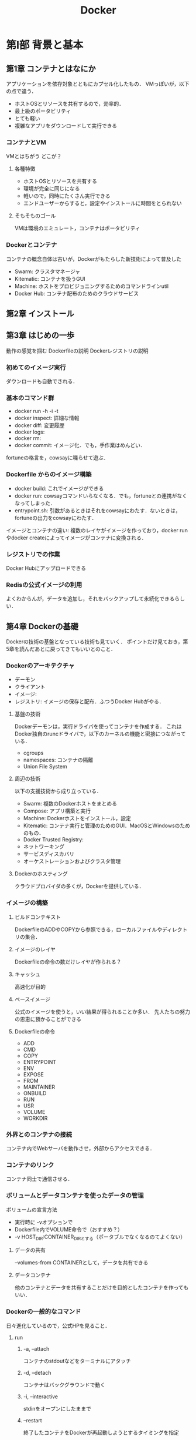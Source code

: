 #+TITLE: Docker
#+startup: overview
#+property: header-args :results output :session *shell:docker*
* 第I部 背景と基本
** 第1章 コンテナとはなにか
アプリケーションを依存対象とともにカプセル化したもの．
VMっぽいが，以下の点で違う．
- ホストOSとリソースを共有するので，効率的．
- 最上級のポータビリティ
- とても軽い
- 複雑なアプリをダウンロードして実行できる

*** コンテナとVM
VMとはちがう
どこが？
**** 各種特徴
- ホストOSとリソースを共有する
- 環境が完全に同じになる
- 軽いので，同時にたくさん実行できる
- エンドユーザーからすると，設定やインストールに時間をとられない
**** そもそものゴール
VMは環境のエミュレート，コンテナはポータビリティ
*** Dockerとコンテナ
コンテナの概念自体は古いが，Dockerがもたらした新技術によって普及した
- Swarm: クラスタマネージャ
- Kitematic: コンテナを扱うGUI
- Machine: ホストをプロビジョニングするためのコマンドラインutil
- Docker Hub: コンテナ配布のためのクラウドサービス
** 第2章 インストール
** 第3章 はじめの一歩
動作の感覚を掴む
Dockerfileの説明
Dockerレジストリの説明
*** 初めてのイメージ実行
ダウンロードも自動でされる．
*** 基本のコマンド群
- docker run -h -i -t
- docker inspect: 詳細な情報
- docker diff: 変更履歴
- docker logs:
- docker rm:
- docker commit: イメージ化．でも，手作業はめんどい．
fortuneの格言を，cowsayに喋らせて遊ぶ．
*** Dockerfile からのイメージ構築
- docker build: これでイメージができる
- docker run: cowsayコマンドいらなくなる．でも，fortuneとの連携がなくなってしまった．
- entrypoint.sh: 引数があるときはそれをcowsayにわたす．ないときは，fortuneの出力をcowsayにわたす．
イメージとコンテナの違い: 複数のレイヤがイメージを作っており，docker runやdocker createによってイメージがコンテナに変換される．
*** レジストリでの作業
Docker Hubにアップロードできる
*** Redisの公式イメージの利用
よくわからんが，データを追加し，それをバックアップして永続化できるらしい．
** 第4章 Dockerの基礎
Dockerの技術の基盤となっている技術も見ていく．
ポイントだけ見ておき，第5章を読んだあとに戻ってきてもいいとのこと．
*** Dockerのアーキテクチャ
- デーモン
- クライアント
- イメージ:
- レジストリ: イメージの保存と配布．ふつうDocker Hubがやる．
**** 基盤の技術
Dockerデーモンは，実行ドライバを使ってコンテナを作成する．
これはDocker独自のruncドライバで，以下のカーネルの機能と密接につながっている．
- cgroups
- namespaces: コンテナの隔離
- Union File System
**** 周辺の技術
以下の支援技術から成り立っている．
- Swarm: 複数のDockerホストをまとめる
- Compose: アプリ構築と実行
- Machine: Dockerホストをインストール，設定
- Kitematic: コンテナ実行と管理のためのGUI．MacOSとWindowsのためのもの．
- Docker Trusted Registry:
- ネットワーキング
- サービスディスカバリ
- オーケストレーションおよびクラスタ管理
**** Dockerのホスティング
クラウドプロバイダの多くが，Dockerを提供している．
*** イメージの構築
**** ビルドコンテキスト
DockerfileのADDやCOPYから参照できる，ローカルファイルやディレクトリの集合．
**** イメージのレイヤ
Dockerfileの命令の数だけレイヤが作られる？
**** キャッシュ
高速化が目的
**** ベースイメージ
公式のイメージを使うと，いい結果が得られることか多い．
先人たちの努力の恩恵に預かることができる
**** Dockerfileの命令
- ADD
- CMD
- COPY
- ENTRYPOINT
- ENV
- EXPOSE
- FROM
- MAINTAINER
- ONBUILD
- RUN
- USR
- VOLUME
- WORKDIR
*** 外界とのコンテナの接続
コンテナ内でWebサーバを動作させ，外部からアクセスできる．
*** コンテナのリンク
コンテナ同士で通信させる．
*** ボリュームとデータコンテナを使ったデータの管理
ボリュームの宣言方法
- 実行時に -vオプションで
- Dockerfile内でVOLUME命令で（おすすめ？）
- -v HOST_DIR:CONTAINER_DIRとする（ポータブルでなくなるのてよくない）
**** データの共有
--volumes-from CONTAINERとして，データを共有できる
**** データコンテナ
他のコンテナとデータを共有することだけを目的としたコンテナを作ってもいい．
*** Dockerの一般的なコマンド
日々進化しているので，公式HPを見ること．
**** run
***** -a, --attach
コンテナのstdoutなどをターミナルにアタッチ
***** -d, --detach
コンテナはバックグラウンドで動く
***** -i, --interactive
stdinをオープンにしたままで
***** --restart
終了したコンテナをDockerが再起動しようとするタイミングを指定
***** --rm
終了時にコンテナを自動的に削除
***** -t, --tty
キーボードからの制御
***** -e, --env
コンテナ内の環境変数を設定
***** -h, --hostname
コンテナのUnixホスト名を設定
***** -name NAME
NAMEという名前空間をコンテナに割り当てる
***** -v --volume
ボリュームを宣言する
***** --volumes-from
指定されたコンテナからボリュームをマウントする
***** --expose
コンテナで使われるポートやその範囲を指定する．-pコマンドとともに使う
***** --link
プライベートなネットワークをつくる
***** -p, --publish
コンテナのポートを公開
***** -p, --publish-all
コンテナの開放されたポートをすべて公開
***** --entrypoint
コンテナのエントリポイントを指定された引数に設定する．
***** -u, user
コマンドを実行するユーザを指定する
***** -w, --workdir
作業ディレクトリを指定
**** コンテナの管理
***** docker attach [OPT] CONTAINER
***** docker create
***** docker cp
***** docker exec
***** docker kill
***** docker pause
***** docker restart
***** docker rm
***** docker start
***** docker stop
***** docker unpause
**** Dockerの情報
***** docker info
***** docker help
***** docker version
**** コンテナの情報
***** docker diff
***** docker events
***** docker inspect
***** docker logs
***** docker port
***** docker ps
***** docker top
**** イメージの扱い
***** docker build
***** docker commit
***** docker export
***** docker history
***** docker images
***** docker import
***** docker load
***** docker rmi
remove image
***** docker save
***** docker tag
デフォルトは，latest
**** レジストリの利用
Docker Hubを利用するためのコマンド
***** docker login
***** docker logout
***** docker pull
***** docker push
***** docker search
*** まとめ
ここまでの内容は，第II部の実践の様子を見てからの方が，わかりやすいだろう．
* 第II部 Dockerのあるソフトウェアライフサイクル
第I部では，コンテナの背後にある考え方を紹介し，その基本的な使い方に触れた．
第II部では，Dockerを使ってWebアプリ構築，テスト，デプロイをやってみる．
コンテナは，数ヶ月単位
** 第5章 開発でのDockerの利用
テキストに対して画像を表示するアプリを開発する（GitHubのアカウントイメージなど）．
Python と Flask を使うが，依存性の管理は全てDockerでやるので，インストール作業は必要ない．
ただし，本章では前段階として
- コンテナベースのワークフローの利用方法
- ツールの準備
について学ぶ．
*** "Hello, World!"
テキストに従い，identidock.py と Dockerfile を作成した．
p.72のflaskのインポートのインデントが間違っていた．
#+BEGIN_SRC sh
  tree
#+END_SRC

#+RESULTS:
#+begin_example
.
|-- docker.org
|-- docker.org~
`-- identidock
    |-- Dockerfile
    `-- app
        |-- identidock.py
        `-- identidock.py~

2 directories, 5 files
#+end_example
**** ビルド build -t
#+BEGIN_SRC sh
cd identidock
docker build -t identidock .
#+END_SRC

#+RESULTS:
#+begin_example
Sending build context to Docker daemon   5.12kB
Step 1/5 : FROM python:3.4
3.4: Pulling from library/python
cd8eada9c7bb: Pulling fs layer
c2677faec825: Pulling fs layer
fcce419a96b1: Pulling fs layer
045b51e26e75: Pulling fs layer
83aa5374cd04: Pulling fs layer
4700226d49ed: Pulling fs layer
be308e58b7c7: Pulling fs layer
c3da57aa10c1: Pulling fs layer
2290aab05593: Pulling fs layer
4700226d49ed: Waiting
be308e58b7c7: Waiting
c3da57aa10c1: Waiting
045b51e26e75: Waiting
83aa5374cd04: Waiting
2290aab05593: Waiting
fcce419a96b1: Verifying Checksum
fcce419a96b1: Download complete
c2677faec825: Verifying Checksum
c2677faec825: Download complete
cd8eada9c7bb: Download complete
cd8eada9c7bb: Pull complete
c2677faec825: Pull complete
fcce419a96b1: Pull complete
045b51e26e75: Verifying Checksum
045b51e26e75: Download complete
4700226d49ed: Verifying Checksum
4700226d49ed: Download complete
c3da57aa10c1: Verifying Checksum
c3da57aa10c1: Download complete
045b51e26e75: Pull complete
2290aab05593: Verifying Checksum
2290aab05593: Download complete
be308e58b7c7: Verifying Checksum
be308e58b7c7: Download complete
83aa5374cd04: Verifying Checksum
83aa5374cd04: Download complete
83aa5374cd04: Pull complete
4700226d49ed: Pull complete
be308e58b7c7: Pull complete
c3da57aa10c1: Pull complete
2290aab05593: Pull complete
Digest: sha256:5a813f0305e2edb26052f9490f321f7c515bf6f5a9461164891443695b85b293
Status: Downloaded newer image for python:3.4
 ---> ccbffa0d70d9
Step 2/5 : RUN pip install Flask==0.10.1
 ---> Running in 6b67b768eafb
Collecting Flask==0.10.1
  Downloading https://files.pythonhosted.org/packages/db/9c/149ba60c47d107f85fe52564133348458f093dd5e6b57a5b60ab9ac517bb/Flask-0.10.1.tar.gz (544kB)
Collecting Werkzeug>=0.7 (from Flask==0.10.1)
  Downloading https://files.pythonhosted.org/packages/20/c4/12e3e56473e52375aa29c4764e70d1b8f3efa6682bef8d0aae04fe335243/Werkzeug-0.14.1-py2.py3-none-any.whl (322kB)
Collecting Jinja2>=2.4 (from Flask==0.10.1)
  Downloading https://files.pythonhosted.org/packages/7f/ff/ae64bacdfc95f27a016a7bed8e8686763ba4d277a78ca76f32659220a731/Jinja2-2.10-py2.py3-none-any.whl (126kB)
Collecting itsdangerous>=0.21 (from Flask==0.10.1)
  Downloading https://files.pythonhosted.org/packages/76/ae/44b03b253d6fade317f32c24d100b3b35c2239807046a4c953c7b89fa49e/itsdangerous-1.1.0-py2.py3-none-any.whl
Collecting MarkupSafe>=0.23 (from Jinja2>=2.4->Flask==0.10.1)
  Downloading https://files.pythonhosted.org/packages/3e/a6/230a77104000937d717c300bcefe907a960d437e1a721e49c5fb40deb1c0/MarkupSafe-1.1.0-cp34-cp34m-manylinux1_x86_64.whl
Building wheels for collected packages: Flask
  Running setup.py bdist_wheel for Flask: started
  Running setup.py bdist_wheel for Flask: finished with status 'done'
  Stored in directory: /root/.cache/pip/wheels/e1/f2/be/1c4f307a41aad7e632f79c0242a2714ecde24b663da3519665
Successfully built Flask
Installing collected packages: Werkzeug, MarkupSafe, Jinja2, itsdangerous, Flask
Successfully installed Flask-0.10.1 Jinja2-2.10 MarkupSafe-1.1.0 Werkzeug-0.14.1 itsdangerous-1.1.0
Removing intermediate container 6b67b768eafb
 ---> a8f11f056505
Step 3/5 : WORKDIR /app
 ---> Running in d6af8969da3b
Removing intermediate container d6af8969da3b
 ---> a51044a97e90
Step 4/5 : COPY app /app
 ---> b0302a02d215
Step 5/5 : CMD ["python", "identidock.py"]
 ---> Running in 230ca00cc63d
Removing intermediate container 230ca00cc63d
 ---> f6aa9810340a
Successfully built f6aa9810340a
Successfully tagged identidock:latest
#+end_example
**** コンテナ起動 run -d -p
-d はコンテナをバックグラウンドで起動．出力を見たければこれはつけなくていい．これのせいでエラーが見えなくてハマった．
-p 5000:5000 はコンテナの5000番ポートをホストの5000番ポートにフォワードするよう支持している．

#+BEGIN_SRC sh
docker run -d -p 5000:5000 identidock
#+END_SRC

#+RESULTS:
: 0d22b919c274c6c60763e8004ed6bc3765d5ea8efdf4f64ad949e16cb97079b8
**** 実行 curl
identidock.py のインデントが間違っていたせいでうまくできなかったが，修正して，再度dokcer runしたらできた．
#+BEGIN_SRC sh
curl localhost:5000
#+END_SRC

#+RESULTS:
: Hello World!

**** ここまでワークフローの問題点とその解決法
コードを少し変更するたびに，イメージを再構築してコンテナを再起動しないといけない．めんどくさい．
どうするか？
コンテナのソースコードのフォルダの上に，ホストのソースコードのフォルダを<<<バインドマウント>>>してしまえばいい．
#+BEGIN_SRC sh
docker stop $(docker ps -lq)
docker rm $(docker ps -lq)
docker run -d -p 5000:5000 -v "$(pwd)"/app:/app identidock
#+END_SRC

#+RESULTS:
: 8a01eddc2af5
: 8a01eddc2af5
: e361948cc614b37ed9681138d8a5e074c53f6f5925de8d5adb35e19cf03c999c
***** 解説
$(pwd)/app:/app によって，コンテナ内で書き込みもできるようになる．
-v への引数は絶対パスでないといけないので，$(pwd)で補完している．ということは前半がホストのフォルダ．作業手順もポータブルになってなおいい．
**** バインドマウントした状態での動作確認
#+BEGIN_SRC sh
curl localhost:5000
#+END_SRC

#+RESULTS:
: Hello World!
できた！！
**** .pyファイルを編集し，バインドマウントの効果を確認
#+BEGIN_SRC sh
sed -i '' s/World/Docker/ app/identidock.py
curl localhost:5000
#+END_SRC

#+RESULTS:
:
: Hello Docker!
***** これが何を意味するか？
ごく普通の開発環境がDockerコンテナの中にカプセル化できたことをいみする．
**** 現状の問題
実働環境では使えない．
なぜか？
*開発目的* のデフォルトのFlask Webサーバで動作しているので，
- 効率が悪い
- セキュアでない
お客さんには提供できない．
これから，開発環境と実働環境の差を減らしていく．
**** uWSGI を使う p.76
実働環境での利用に耐えうるアプリケーションサーバ．
Flask Web でなくこれを使えば，様々な設定の柔軟なコンテナを作れる．
やり方は，Dockerfile を2行変更するだけ．
[[/Users/ahayashi/Documents/GitHub/study/Docker/identidock/Dockerfile][Dockerfile]] を編集
***** いろいろやったけど結局動かなかったので改善
https://www.k4750.net/2018/10/27/dockerサンプルの修正/
を参考に，Ubuntuを使う方法にした

****** ビルド
#+BEGIN_SRC sh
#cd identidock
docker build -t identidock .
#+END_SRC

#+RESULTS:
#+begin_example

Sending build context to Docker daemon   5.12kB
Step 1/5 : FROM ubuntu:18.04
93fd78260bd1
Step 2/5 : RUN apt-get update -y && apt-get install -yq python3-pip python3-dev wget &&     wget https://bootstrap.pypa.io/get-pip.py && python3.6 get-pip.py &&     pip install Flask uWSGI
Running in 5735bef35cb2
Get:1 http://archive.ubuntu.com/ubuntu bionic InRelease [242 kB]
Get:2 http://security.ubuntu.com/ubuntu bionic-security InRelease [83.2 kB]
Get:3 http://security.ubuntu.com/ubuntu bionic-security/multiverse amd64 Packages [1365 B]
Get:4 http://security.ubuntu.com/ubuntu bionic-security/universe amd64 Packages [135 kB]
Get:5 http://archive.ubuntu.com/ubuntu bionic-updates InRelease [88.7 kB]
Get:6 http://archive.ubuntu.com/ubuntu bionic-backports InRelease [74.6 kB]
Get:7 http://security.ubuntu.com/ubuntu bionic-security/main amd64 Packages [303 kB]
Get:8 http://archive.ubuntu.com/ubuntu bionic/main amd64 Packages [1344 kB]
Get:9 http://archive.ubuntu.com/ubuntu bionic/universe amd64 Packages [11.3 MB]
Get:10 http://archive.ubuntu.com/ubuntu bionic/multiverse amd64 Packages [186 kB]
Get:11 http://archive.ubuntu.com/ubuntu bionic/restricted amd64 Packages [13.5 kB]
Get:12 http://archive.ubuntu.com/ubuntu bionic-updates/main amd64 Packages [628 kB]
Get:13 http://archive.ubuntu.com/ubuntu bionic-updates/restricted amd64 Packages [10.7 kB]
Get:14 http://archive.ubuntu.com/ubuntu bionic-updates/universe amd64 Packages [903 kB]
Get:15 http://archive.ubuntu.com/ubuntu bionic-updates/multiverse amd64 Packages [6933 B]
Get:16 http://archive.ubuntu.com/ubuntu bionic-backports/universe amd64 Packages [3655 B]
Fetched 15.4 MB in 10s (1534 kB/s)
Reading package lists...
Reading package lists...
Building dependency tree...
Reading state information...
The following additional packages will be installed:
  binutils binutils-common binutils-x86-64-linux-gnu build-essential
  ca-certificates cpp cpp-7 dbus dh-python dirmngr dpkg-dev fakeroot file g++
  g++-7 gcc gcc-7 gcc-7-base gir1.2-glib-2.0 gnupg gnupg-l10n gnupg-utils gpg
  gpg-agent gpg-wks-client gpg-wks-server gpgconf gpgsm gpgv
  libalgorithm-diff-perl libalgorithm-diff-xs-perl libalgorithm-merge-perl
  libapparmor1 libasan4 libasn1-8-heimdal libassuan0 libatomic1 libbinutils
  libc-dev-bin libc6-dev libcc1-0 libcilkrts5 libdbus-1-3 libdpkg-perl
  libexpat1 libexpat1-dev libfakeroot libfile-fcntllock-perl libgcc-7-dev
  libgdbm-compat4 libgdbm5 libgirepository-1.0-1 libglib2.0-0 libglib2.0-data
  libgomp1 libgssapi3-heimdal libhcrypto4-heimdal libheimbase1-heimdal
  libheimntlm0-heimdal libhx509-5-heimdal libicu60 libisl19 libitm1
  libkrb5-26-heimdal libksba8 libldap-2.4-2 libldap-common
  liblocale-gettext-perl liblsan0 libmagic-mgc libmagic1 libmpc3 libmpdec2
  libmpfr6 libmpx2 libnpth0 libperl5.26 libpsl5 libpython3-dev
  libpython3-stdlib libpython3.6 libpython3.6-dev libpython3.6-minimal
  libpython3.6-stdlib libquadmath0 libreadline7 libroken18-heimdal libsasl2-2
  libsasl2-modules libsasl2-modules-db libsqlite3-0 libssl1.1 libstdc++-7-dev
  libtsan0 libubsan0 libwind0-heimdal libxml2 linux-libc-dev make manpages
  manpages-dev mime-support netbase openssl patch perl perl-base
  perl-modules-5.26 pinentry-curses publicsuffix python-pip-whl python3
  python3-asn1crypto python3-cffi-backend python3-crypto python3-cryptography
  python3-dbus python3-distutils python3-gi python3-idna python3-keyring
  python3-keyrings.alt python3-lib2to3 python3-minimal python3-pkg-resources
  python3-secretstorage python3-setuptools python3-six python3-wheel
  python3-xdg python3.6 python3.6-dev python3.6-minimal readline-common
  shared-mime-info xdg-user-dirs xz-utils
Suggested packages:
  binutils-doc cpp-doc gcc-7-locales default-dbus-session-bus
  | dbus-session-bus dbus-user-session libpam-systemd pinentry-gnome3 tor
  debian-keyring g++-multilib g++-7-multilib gcc-7-doc libstdc++6-7-dbg
  gcc-multilib autoconf automake libtool flex bison gdb gcc-doc gcc-7-multilib
  libgcc1-dbg libgomp1-dbg libitm1-dbg libatomic1-dbg libasan4-dbg
  liblsan0-dbg libtsan0-dbg libubsan0-dbg libcilkrts5-dbg libmpx2-dbg
  libquadmath0-dbg parcimonie xloadimage scdaemon glibc-doc git bzr gdbm-l10n
  libsasl2-modules-gssapi-mit | libsasl2-modules-gssapi-heimdal
  libsasl2-modules-ldap libsasl2-modules-otp libsasl2-modules-sql
  libstdc++-7-doc make-doc man-browser ed diffutils-doc perl-doc
  libterm-readline-gnu-perl | libterm-readline-perl-perl pinentry-doc
  python3-doc python3-tk python3-venv python-crypto-doc
  python-cryptography-doc python3-cryptography-vectors python-dbus-doc
  python3-dbus-dbg gnome-keyring libkf5wallet-bin gir1.2-gnomekeyring-1.0
  python-secretstorage-doc python-setuptools-doc python3.6-venv python3.6-doc
  binfmt-support readline-doc
The following NEW packages will be installed:
  binutils binutils-common binutils-x86-64-linux-gnu build-essential
  ca-certificates cpp cpp-7 dbus dh-python dirmngr dpkg-dev fakeroot file g++
  g++-7 gcc gcc-7 gcc-7-base gir1.2-glib-2.0 gnupg gnupg-l10n gnupg-utils gpg
  gpg-agent gpg-wks-client gpg-wks-server gpgconf gpgsm libalgorithm-diff-perl
  libalgorithm-diff-xs-perl libalgorithm-merge-perl libapparmor1 libasan4
  libasn1-8-heimdal libassuan0 libatomic1 libbinutils libc-dev-bin libc6-dev
  libcc1-0 libcilkrts5 libdbus-1-3 libdpkg-perl libexpat1 libexpat1-dev
  libfakeroot libfile-fcntllock-perl libgcc-7-dev libgdbm-compat4 libgdbm5
  libgirepository-1.0-1 libglib2.0-0 libglib2.0-data libgomp1
  libgssapi3-heimdal libhcrypto4-heimdal libheimbase1-heimdal
  libheimntlm0-heimdal libhx509-5-heimdal libicu60 libisl19 libitm1
  libkrb5-26-heimdal libksba8 libldap-2.4-2 libldap-common
  liblocale-gettext-perl liblsan0 libmagic-mgc libmagic1 libmpc3 libmpdec2
  libmpfr6 libmpx2 libnpth0 libperl5.26 libpsl5 libpython3-dev
  libpython3-stdlib libpython3.6 libpython3.6-dev libpython3.6-minimal
  libpython3.6-stdlib libquadmath0 libreadline7 libroken18-heimdal libsasl2-2
  libsasl2-modules libsasl2-modules-db libsqlite3-0 libssl1.1 libstdc++-7-dev
  libtsan0 libubsan0 libwind0-heimdal libxml2 linux-libc-dev make manpages
  manpages-dev mime-support netbase openssl patch perl perl-modules-5.26
  pinentry-curses publicsuffix python-pip-whl python3 python3-asn1crypto
  python3-cffi-backend python3-crypto python3-cryptography python3-dbus
  python3-dev python3-distutils python3-gi python3-idna python3-keyring
  python3-keyrings.alt python3-lib2to3 python3-minimal python3-pip
  python3-pkg-resources python3-secretstorage python3-setuptools python3-six
  python3-wheel python3-xdg python3.6 python3.6-dev python3.6-minimal
  readline-common shared-mime-info wget xdg-user-dirs xz-utils
The following packages will be upgraded:
  gpgv perl-base
2 upgraded, 138 newly installed, 0 to remove and 7 not upgraded.
Need to get 119 MB of archives.
After this operation, 389 MB of additional disk space will be used.
Get:1 http://archive.ubuntu.com/ubuntu bionic-updates/main amd64 perl-base amd64 5.26.1-6ubuntu0.3 [1390 kB]
Get:2 http://archive.ubuntu.com/ubuntu bionic/main amd64 liblocale-gettext-perl amd64 1.07-3build2 [16.6 kB]
Get:3 http://archive.ubuntu.com/ubuntu bionic-updates/main amd64 libssl1.1 amd64 1.1.0g-2ubuntu4.3 [1130 kB]
Get:4 http://archive.ubuntu.com/ubuntu bionic-updates/main amd64 libpython3.6-minimal amd64 3.6.7-1~18.04 [531 kB]
Get:5 http://archive.ubuntu.com/ubuntu bionic/main amd64 libexpat1 amd64 2.2.5-3 [80.2 kB]
Get:6 http://archive.ubuntu.com/ubuntu bionic-updates/main amd64 python3.6-minimal amd64 3.6.7-1~18.04 [1604 kB]
Get:7 http://archive.ubuntu.com/ubuntu bionic-updates/main amd64 python3-minimal amd64 3.6.7-1~18.04 [23.7 kB]
Get:8 http://archive.ubuntu.com/ubuntu bionic/main amd64 mime-support all 3.60ubuntu1 [30.1 kB]
Get:9 http://archive.ubuntu.com/ubuntu bionic/main amd64 libmpdec2 amd64 2.4.2-1ubuntu1 [84.1 kB]
Get:10 http://archive.ubuntu.com/ubuntu bionic/main amd64 readline-common all 7.0-3 [52.9 kB]
Get:11 http://archive.ubuntu.com/ubuntu bionic/main amd64 libreadline7 amd64 7.0-3 [124 kB]
Get:12 http://archive.ubuntu.com/ubuntu bionic/main amd64 libsqlite3-0 amd64 3.22.0-1 [496 kB]
Get:13 http://archive.ubuntu.com/ubuntu bionic-updates/main amd64 libpython3.6-stdlib amd64 3.6.7-1~18.04 [1711 kB]
Get:14 http://archive.ubuntu.com/ubuntu bionic-updates/main amd64 python3.6 amd64 3.6.7-1~18.04 [197 kB]
Get:15 http://archive.ubuntu.com/ubuntu bionic-updates/main amd64 libpython3-stdlib amd64 3.6.7-1~18.04 [7240 B]
Get:16 http://archive.ubuntu.com/ubuntu bionic-updates/main amd64 python3 amd64 3.6.7-1~18.04 [47.2 kB]
Get:17 http://archive.ubuntu.com/ubuntu bionic-updates/main amd64 perl-modules-5.26 all 5.26.1-6ubuntu0.3 [2763 kB]
Get:18 http://archive.ubuntu.com/ubuntu bionic/main amd64 libgdbm5 amd64 1.14.1-6 [26.0 kB]
Get:19 http://archive.ubuntu.com/ubuntu bionic/main amd64 libgdbm-compat4 amd64 1.14.1-6 [6084 B]
Get:20 http://archive.ubuntu.com/ubuntu bionic-updates/main amd64 libperl5.26 amd64 5.26.1-6ubuntu0.3 [3527 kB]
Get:21 http://archive.ubuntu.com/ubuntu bionic-updates/main amd64 perl amd64 5.26.1-6ubuntu0.3 [201 kB]
Get:22 http://archive.ubuntu.com/ubuntu bionic-updates/main amd64 gpgv amd64 2.2.4-1ubuntu1.2 [198 kB]
Get:23 http://archive.ubuntu.com/ubuntu bionic-updates/main amd64 openssl amd64 1.1.0g-2ubuntu4.3 [532 kB]
Get:24 http://archive.ubuntu.com/ubuntu bionic/main amd64 ca-certificates all 20180409 [151 kB]
Get:25 http://archive.ubuntu.com/ubuntu bionic-updates/main amd64 libapparmor1 amd64 2.12-4ubuntu5.1 [31.3 kB]
Get:26 http://archive.ubuntu.com/ubuntu bionic/main amd64 libdbus-1-3 amd64 1.12.2-1ubuntu1 [175 kB]
Get:27 http://archive.ubuntu.com/ubuntu bionic/main amd64 dbus amd64 1.12.2-1ubuntu1 [150 kB]
Get:28 http://archive.ubuntu.com/ubuntu bionic-updates/main amd64 libmagic-mgc amd64 1:5.32-2ubuntu0.1 [184 kB]
Get:29 http://archive.ubuntu.com/ubuntu bionic-updates/main amd64 libmagic1 amd64 1:5.32-2ubuntu0.1 [68.4 kB]
Get:30 http://archive.ubuntu.com/ubuntu bionic-updates/main amd64 file amd64 1:5.32-2ubuntu0.1 [22.1 kB]
Get:31 http://archive.ubuntu.com/ubuntu bionic-updates/main amd64 libglib2.0-0 amd64 2.56.3-0ubuntu0.18.04.1 [1168 kB]
Get:32 http://archive.ubuntu.com/ubuntu bionic/main amd64 libgirepository-1.0-1 amd64 1.56.1-1 [82.0 kB]
Get:33 http://archive.ubuntu.com/ubuntu bionic/main amd64 gir1.2-glib-2.0 amd64 1.56.1-1 [131 kB]
Get:34 http://archive.ubuntu.com/ubuntu bionic-updates/main amd64 libglib2.0-data all 2.56.3-0ubuntu0.18.04.1 [4696 B]
Get:35 http://archive.ubuntu.com/ubuntu bionic/main amd64 libicu60 amd64 60.2-3ubuntu3 [8054 kB]
Get:36 http://archive.ubuntu.com/ubuntu bionic-updates/main amd64 libxml2 amd64 2.9.4+dfsg1-6.1ubuntu1.2 [663 kB]
Get:37 http://archive.ubuntu.com/ubuntu bionic/main amd64 netbase all 5.4 [12.7 kB]
Get:38 http://archive.ubuntu.com/ubuntu bionic/main amd64 python3-dbus amd64 1.2.6-1 [89.9 kB]
Get:39 http://archive.ubuntu.com/ubuntu bionic/main amd64 python3-gi amd64 3.26.1-2 [153 kB]
Get:40 http://archive.ubuntu.com/ubuntu bionic/main amd64 shared-mime-info amd64 1.9-2 [426 kB]
Get:41 http://archive.ubuntu.com/ubuntu bionic/main amd64 xdg-user-dirs amd64 0.17-1ubuntu1 [48.0 kB]
Get:42 http://archive.ubuntu.com/ubuntu bionic/main amd64 xz-utils amd64 5.2.2-1.3 [83.8 kB]
Get:43 http://archive.ubuntu.com/ubuntu bionic/main amd64 libpsl5 amd64 0.19.1-5build1 [41.8 kB]
Get:44 http://archive.ubuntu.com/ubuntu bionic/main amd64 manpages all 4.15-1 [1234 kB]
Get:45 http://archive.ubuntu.com/ubuntu bionic/main amd64 publicsuffix all 20180223.1310-1 [97.6 kB]
Get:46 http://archive.ubuntu.com/ubuntu bionic-updates/main amd64 wget amd64 1.19.4-1ubuntu2.1 [316 kB]
Get:47 http://archive.ubuntu.com/ubuntu bionic-updates/main amd64 binutils-common amd64 2.30-21ubuntu1~18.04 [193 kB]
Get:48 http://archive.ubuntu.com/ubuntu bionic-updates/main amd64 libbinutils amd64 2.30-21ubuntu1~18.04 [502 kB]
Get:49 http://archive.ubuntu.com/ubuntu bionic-updates/main amd64 binutils-x86-64-linux-gnu amd64 2.30-21ubuntu1~18.04 [1855 kB]
Get:50 http://archive.ubuntu.com/ubuntu bionic-updates/main amd64 binutils amd64 2.30-21ubuntu1~18.04 [3392 B]
Get:51 http://archive.ubuntu.com/ubuntu bionic/main amd64 libc-dev-bin amd64 2.27-3ubuntu1 [71.8 kB]
Get:52 http://archive.ubuntu.com/ubuntu bionic-updates/main amd64 linux-libc-dev amd64 4.15.0-43.46 [1010 kB]
Get:53 http://archive.ubuntu.com/ubuntu bionic/main amd64 libc6-dev amd64 2.27-3ubuntu1 [2587 kB]
Get:54 http://archive.ubuntu.com/ubuntu bionic-updates/main amd64 gcc-7-base amd64 7.3.0-27ubuntu1~18.04 [18.9 kB]
Get:55 http://archive.ubuntu.com/ubuntu bionic/main amd64 libisl19 amd64 0.19-1 [551 kB]
Get:56 http://archive.ubuntu.com/ubuntu bionic/main amd64 libmpfr6 amd64 4.0.1-1 [243 kB]
Get:57 http://archive.ubuntu.com/ubuntu bionic/main amd64 libmpc3 amd64 1.1.0-1 [40.8 kB]
Get:58 http://archive.ubuntu.com/ubuntu bionic-updates/main amd64 cpp-7 amd64 7.3.0-27ubuntu1~18.04 [6738 kB]
Get:59 http://archive.ubuntu.com/ubuntu bionic-updates/main amd64 cpp amd64 4:7.3.0-3ubuntu2.1 [27.6 kB]
Get:60 http://archive.ubuntu.com/ubuntu bionic-updates/main amd64 libcc1-0 amd64 8.2.0-1ubuntu2~18.04 [39.5 kB]
Get:61 http://archive.ubuntu.com/ubuntu bionic-updates/main amd64 libgomp1 amd64 8.2.0-1ubuntu2~18.04 [76.4 kB]
Get:62 http://archive.ubuntu.com/ubuntu bionic-updates/main amd64 libitm1 amd64 8.2.0-1ubuntu2~18.04 [28.1 kB]
Get:63 http://archive.ubuntu.com/ubuntu bionic-updates/main amd64 libatomic1 amd64 8.2.0-1ubuntu2~18.04 [9064 B]
Get:64 http://archive.ubuntu.com/ubuntu bionic-updates/main amd64 libasan4 amd64 7.3.0-27ubuntu1~18.04 [358 kB]
Get:65 http://archive.ubuntu.com/ubuntu bionic-updates/main amd64 liblsan0 amd64 8.2.0-1ubuntu2~18.04 [132 kB]
Get:66 http://archive.ubuntu.com/ubuntu bionic-updates/main amd64 libtsan0 amd64 8.2.0-1ubuntu2~18.04 [288 kB]
Get:67 http://archive.ubuntu.com/ubuntu bionic-updates/main amd64 libubsan0 amd64 7.3.0-27ubuntu1~18.04 [126 kB]
Get:68 http://archive.ubuntu.com/ubuntu bionic-updates/main amd64 libcilkrts5 amd64 7.3.0-27ubuntu1~18.04 [42.5 kB]
Get:69 http://archive.ubuntu.com/ubuntu bionic-updates/main amd64 libmpx2 amd64 8.2.0-1ubuntu2~18.04 [11.7 kB]
Get:70 http://archive.ubuntu.com/ubuntu bionic-updates/main amd64 libquadmath0 amd64 8.2.0-1ubuntu2~18.04 [133 kB]
Get:71 http://archive.ubuntu.com/ubuntu bionic-updates/main amd64 libgcc-7-dev amd64 7.3.0-27ubuntu1~18.04 [2380 kB]
Get:72 http://archive.ubuntu.com/ubuntu bionic-updates/main amd64 gcc-7 amd64 7.3.0-27ubuntu1~18.04 [7455 kB]
Get:73 http://archive.ubuntu.com/ubuntu bionic-updates/main amd64 gcc amd64 4:7.3.0-3ubuntu2.1 [5184 B]
Get:74 http://archive.ubuntu.com/ubuntu bionic-updates/main amd64 libstdc++-7-dev amd64 7.3.0-27ubuntu1~18.04 [1463 kB]
Get:75 http://archive.ubuntu.com/ubuntu bionic-updates/main amd64 g++-7 amd64 7.3.0-27ubuntu1~18.04 [7570 kB]
Get:76 http://archive.ubuntu.com/ubuntu bionic-updates/main amd64 g++ amd64 4:7.3.0-3ubuntu2.1 [1572 B]
Get:77 http://archive.ubuntu.com/ubuntu bionic/main amd64 make amd64 4.1-9.1ubuntu1 [154 kB]
Get:78 http://archive.ubuntu.com/ubuntu bionic-updates/main amd64 libdpkg-perl all 1.19.0.5ubuntu2.1 [211 kB]
Get:79 http://archive.ubuntu.com/ubuntu bionic/main amd64 patch amd64 2.7.6-2ubuntu1 [102 kB]
Get:80 http://archive.ubuntu.com/ubuntu bionic-updates/main amd64 dpkg-dev all 1.19.0.5ubuntu2.1 [608 kB]
Get:81 http://archive.ubuntu.com/ubuntu bionic/main amd64 build-essential amd64 12.4ubuntu1 [4758 B]
Get:82 http://archive.ubuntu.com/ubuntu bionic-updates/main amd64 python3-lib2to3 all 3.6.7-1~18.04 [76.5 kB]
Get:83 http://archive.ubuntu.com/ubuntu bionic-updates/main amd64 python3-distutils all 3.6.7-1~18.04 [141 kB]
Get:84 http://archive.ubuntu.com/ubuntu bionic/main amd64 dh-python all 3.20180325ubuntu2 [89.2 kB]
Get:85 http://archive.ubuntu.com/ubuntu bionic/main amd64 libassuan0 amd64 2.5.1-2 [35.0 kB]
Get:86 http://archive.ubuntu.com/ubuntu bionic-updates/main amd64 gpgconf amd64 2.2.4-1ubuntu1.2 [123 kB]
Get:87 http://archive.ubuntu.com/ubuntu bionic/main amd64 libksba8 amd64 1.3.5-2 [92.6 kB]
Get:88 http://archive.ubuntu.com/ubuntu bionic/main amd64 libroken18-heimdal amd64 7.5.0+dfsg-1 [41.3 kB]
Get:89 http://archive.ubuntu.com/ubuntu bionic/main amd64 libasn1-8-heimdal amd64 7.5.0+dfsg-1 [175 kB]
Get:90 http://archive.ubuntu.com/ubuntu bionic/main amd64 libheimbase1-heimdal amd64 7.5.0+dfsg-1 [29.3 kB]
Get:91 http://archive.ubuntu.com/ubuntu bionic/main amd64 libhcrypto4-heimdal amd64 7.5.0+dfsg-1 [85.9 kB]
Get:92 http://archive.ubuntu.com/ubuntu bionic/main amd64 libwind0-heimdal amd64 7.5.0+dfsg-1 [47.8 kB]
Get:93 http://archive.ubuntu.com/ubuntu bionic/main amd64 libhx509-5-heimdal amd64 7.5.0+dfsg-1 [107 kB]
Get:94 http://archive.ubuntu.com/ubuntu bionic/main amd64 libkrb5-26-heimdal amd64 7.5.0+dfsg-1 [206 kB]
Get:95 http://archive.ubuntu.com/ubuntu bionic/main amd64 libheimntlm0-heimdal amd64 7.5.0+dfsg-1 [14.8 kB]
Get:96 http://archive.ubuntu.com/ubuntu bionic/main amd64 libgssapi3-heimdal amd64 7.5.0+dfsg-1 [96.5 kB]
Get:97 http://archive.ubuntu.com/ubuntu bionic/main amd64 libsasl2-modules-db amd64 2.1.27~101-g0780600+dfsg-3ubuntu2 [14.8 kB]
Get:98 http://archive.ubuntu.com/ubuntu bionic/main amd64 libsasl2-2 amd64 2.1.27~101-g0780600+dfsg-3ubuntu2 [49.2 kB]
Get:99 http://archive.ubuntu.com/ubuntu bionic-updates/main amd64 libldap-common all 2.4.45+dfsg-1ubuntu1.1 [16.6 kB]
Get:100 http://archive.ubuntu.com/ubuntu bionic-updates/main amd64 libldap-2.4-2 amd64 2.4.45+dfsg-1ubuntu1.1 [155 kB]
Get:101 http://archive.ubuntu.com/ubuntu bionic/main amd64 libnpth0 amd64 1.5-3 [7668 B]
Get:102 http://archive.ubuntu.com/ubuntu bionic-updates/main amd64 dirmngr amd64 2.2.4-1ubuntu1.2 [316 kB]
Get:103 http://archive.ubuntu.com/ubuntu bionic/main amd64 libfakeroot amd64 1.22-2ubuntu1 [25.9 kB]
Get:104 http://archive.ubuntu.com/ubuntu bionic/main amd64 fakeroot amd64 1.22-2ubuntu1 [62.3 kB]
Get:105 http://archive.ubuntu.com/ubuntu bionic-updates/main amd64 gnupg-l10n all 2.2.4-1ubuntu1.2 [49.6 kB]
Get:106 http://archive.ubuntu.com/ubuntu bionic-updates/main amd64 gnupg-utils amd64 2.2.4-1ubuntu1.2 [127 kB]
Get:107 http://archive.ubuntu.com/ubuntu bionic-updates/main amd64 gpg amd64 2.2.4-1ubuntu1.2 [467 kB]
Get:108 http://archive.ubuntu.com/ubuntu bionic/main amd64 pinentry-curses amd64 1.1.0-1 [35.8 kB]
Get:109 http://archive.ubuntu.com/ubuntu bionic-updates/main amd64 gpg-agent amd64 2.2.4-1ubuntu1.2 [227 kB]
Get:110 http://archive.ubuntu.com/ubuntu bionic-updates/main amd64 gpg-wks-client amd64 2.2.4-1ubuntu1.2 [91.9 kB]
Get:111 http://archive.ubuntu.com/ubuntu bionic-updates/main amd64 gpg-wks-server amd64 2.2.4-1ubuntu1.2 [84.9 kB]
Get:112 http://archive.ubuntu.com/ubuntu bionic-updates/main amd64 gpgsm amd64 2.2.4-1ubuntu1.2 [215 kB]
Get:113 http://archive.ubuntu.com/ubuntu bionic-updates/main amd64 gnupg amd64 2.2.4-1ubuntu1.2 [249 kB]
Get:114 http://archive.ubuntu.com/ubuntu bionic/main amd64 libalgorithm-diff-perl all 1.19.03-1 [47.6 kB]
Get:115 http://archive.ubuntu.com/ubuntu bionic/main amd64 libalgorithm-diff-xs-perl amd64 0.04-5 [11.1 kB]
Get:116 http://archive.ubuntu.com/ubuntu bionic/main amd64 libalgorithm-merge-perl all 0.08-3 [12.0 kB]
Get:117 http://archive.ubuntu.com/ubuntu bionic/main amd64 libexpat1-dev amd64 2.2.5-3 [122 kB]
Get:118 http://archive.ubuntu.com/ubuntu bionic/main amd64 libfile-fcntllock-perl amd64 0.22-3build2 [33.2 kB]
Get:119 http://archive.ubuntu.com/ubuntu bionic-updates/main amd64 libpython3.6 amd64 3.6.7-1~18.04 [1415 kB]
Get:120 http://archive.ubuntu.com/ubuntu bionic-updates/main amd64 libpython3.6-dev amd64 3.6.7-1~18.04 [44.8 MB]
Get:121 http://archive.ubuntu.com/ubuntu bionic-updates/main amd64 libpython3-dev amd64 3.6.7-1~18.04 [7328 B]
Get:122 http://archive.ubuntu.com/ubuntu bionic/main amd64 libsasl2-modules amd64 2.1.27~101-g0780600+dfsg-3ubuntu2 [48.7 kB]
Get:123 http://archive.ubuntu.com/ubuntu bionic/main amd64 manpages-dev all 4.15-1 [2217 kB]
Get:124 http://archive.ubuntu.com/ubuntu bionic-updates/universe amd64 python-pip-whl all 9.0.1-2.3~ubuntu1 [1652 kB]
Get:125 http://archive.ubuntu.com/ubuntu bionic/main amd64 python3-asn1crypto all 0.24.0-1 [72.8 kB]
Get:126 http://archive.ubuntu.com/ubuntu bionic/main amd64 python3-cffi-backend amd64 1.11.5-1 [64.6 kB]
Get:127 http://archive.ubuntu.com/ubuntu bionic/main amd64 python3-crypto amd64 2.6.1-8ubuntu2 [244 kB]
Get:128 http://archive.ubuntu.com/ubuntu bionic/main amd64 python3-idna all 2.6-1 [32.5 kB]
Get:129 http://archive.ubuntu.com/ubuntu bionic/main amd64 python3-six all 1.11.0-2 [11.4 kB]
Get:130 http://archive.ubuntu.com/ubuntu bionic-updates/main amd64 python3-cryptography amd64 2.1.4-1ubuntu1.2 [221 kB]
Get:131 http://archive.ubuntu.com/ubuntu bionic-updates/main amd64 python3.6-dev amd64 3.6.7-1~18.04 [508 kB]
Get:132 http://archive.ubuntu.com/ubuntu bionic-updates/main amd64 python3-dev amd64 3.6.7-1~18.04 [1288 B]
Get:133 http://archive.ubuntu.com/ubuntu bionic/main amd64 python3-secretstorage all 2.3.1-2 [12.1 kB]
Get:134 http://archive.ubuntu.com/ubuntu bionic/main amd64 python3-keyring all 10.6.0-1 [26.7 kB]
Get:135 http://archive.ubuntu.com/ubuntu bionic/main amd64 python3-keyrings.alt all 3.0-1 [16.6 kB]
Get:136 http://archive.ubuntu.com/ubuntu bionic-updates/universe amd64 python3-pip all 9.0.1-2.3~ubuntu1 [114 kB]
Get:137 http://archive.ubuntu.com/ubuntu bionic/main amd64 python3-pkg-resources all 39.0.1-2 [98.8 kB]
Get:138 http://archive.ubuntu.com/ubuntu bionic/main amd64 python3-setuptools all 39.0.1-2 [248 kB]
Get:139 http://archive.ubuntu.com/ubuntu bionic/universe amd64 python3-wheel all 0.30.0-0.2 [36.5 kB]
Get:140 http://archive.ubuntu.com/ubuntu bionic/main amd64 python3-xdg all 0.25-4ubuntu1 [31.4 kB]
[91mdebconf: delaying package configuration, since apt-utils is not installed
[0mFetched 119 MB in 39s (3042 kB/s)
(Reading database ... 10%(Reading database ... 15%(Reading database ... 20%(Reading database ... 25%(Reading database ... 30%(Reading database ... 35%(Reading database ... 40%(Reading database ... 45%(Reading database ... 50%(Reading database ... 55%(Reading database ... 60%(Reading database ... 65%(Reading database ... 70%(Reading database ... 75%(Reading database ... 80%(Reading database ... 85%(Reading database ... 90%(Reading database ... 95%(Reading database ... 100%(Reading database ... 4038 files and directories currently installed.)
Preparing to unpack .../perl-base_5.26.1-6ubuntu0.3_amd64.deb ...
Unpacking perl-base (5.26.1-6ubuntu0.3) over (5.26.1-6ubuntu0.2) ...
Setting up perl-base (5.26.1-6ubuntu0.3) ...
Selecting previously unselected package liblocale-gettext-perl.
(Reading database ... 10%(Reading database ... 15%(Reading database ... 20%(Reading database ... 25%(Reading database ... 30%(Reading database ... 35%(Reading database ... 40%(Reading database ... 45%(Reading database ... 50%(Reading database ... 55%(Reading database ... 60%(Reading database ... 65%(Reading database ... 70%(Reading database ... 75%(Reading database ... 80%(Reading database ... 85%(Reading database ... 90%(Reading database ... 95%(Reading database ... 100%(Reading database ... 4038 files and directories currently installed.)
Preparing to unpack .../liblocale-gettext-perl_1.07-3build2_amd64.deb ...
Unpacking liblocale-gettext-perl (1.07-3build2) ...
Selecting previously unselected package libssl1.1:amd64.
Preparing to unpack .../libssl1.1_1.1.0g-2ubuntu4.3_amd64.deb ...
Unpacking libssl1.1:amd64 (1.1.0g-2ubuntu4.3) ...
Selecting previously unselected package libpython3.6-minimal:amd64.
Preparing to unpack .../libpython3.6-minimal_3.6.7-1~18.04_amd64.deb ...
Unpacking libpython3.6-minimal:amd64 (3.6.7-1~18.04) ...
Selecting previously unselected package libexpat1:amd64.
Preparing to unpack .../libexpat1_2.2.5-3_amd64.deb ...
Unpacking libexpat1:amd64 (2.2.5-3) ...
Selecting previously unselected package python3.6-minimal.
Preparing to unpack .../python3.6-minimal_3.6.7-1~18.04_amd64.deb ...
Unpacking python3.6-minimal (3.6.7-1~18.04) ...
Setting up libssl1.1:amd64 (1.1.0g-2ubuntu4.3) ...
debconf: unable to initialize frontend: Dialog
debconf: (TERM is not set, so the dialog frontend is not usable.)
debconf: falling back to frontend: Readline
debconf: unable to initialize frontend: Readline
debconf: (Can't locate Term/ReadLine.pm in @INC (you may need to install the Term::ReadLine module) (@INC contains: /etc/perl /usr/local/lib/x86_64-linux-gnu/perl/5.26.1 /usr/local/share/perl/5.26.1 /usr/lib/x86_64-linux-gnu/perl5/5.26 /usr/share/perl5 /usr/lib/x86_64-linux-gnu/perl/5.26 /usr/share/perl/5.26 /usr/local/lib/site_perl /usr/lib/x86_64-linux-gnu/perl-base) at /usr/share/perl5/Debconf/FrontEnd/Readline.pm line 7.)
debconf: falling back to frontend: Teletype
Setting up libpython3.6-minimal:amd64 (3.6.7-1~18.04) ...
Setting up libexpat1:amd64 (2.2.5-3) ...
Setting up python3.6-minimal (3.6.7-1~18.04) ...
Selecting previously unselected package python3-minimal.
(Reading database ... 10%(Reading database ... 15%(Reading database ... 20%(Reading database ... 25%(Reading database ... 30%(Reading database ... 35%(Reading database ... 40%(Reading database ... 45%(Reading database ... 50%(Reading database ... 55%(Reading database ... 60%(Reading database ... 65%(Reading database ... 70%(Reading database ... 75%(Reading database ... 80%(Reading database ... 85%(Reading database ... 90%(Reading database ... 95%(Reading database ... 100%(Reading database ... 4308 files and directories currently installed.)
Preparing to unpack .../0-python3-minimal_3.6.7-1~18.04_amd64.deb ...
Unpacking python3-minimal (3.6.7-1~18.04) ...
Selecting previously unselected package mime-support.
Preparing to unpack .../1-mime-support_3.60ubuntu1_all.deb ...
Unpacking mime-support (3.60ubuntu1) ...
Selecting previously unselected package libmpdec2:amd64.
Preparing to unpack .../2-libmpdec2_2.4.2-1ubuntu1_amd64.deb ...
Unpacking libmpdec2:amd64 (2.4.2-1ubuntu1) ...
Selecting previously unselected package readline-common.
Preparing to unpack .../3-readline-common_7.0-3_all.deb ...
Unpacking readline-common (7.0-3) ...
Selecting previously unselected package libreadline7:amd64.
Preparing to unpack .../4-libreadline7_7.0-3_amd64.deb ...
Unpacking libreadline7:amd64 (7.0-3) ...
Selecting previously unselected package libsqlite3-0:amd64.
Preparing to unpack .../5-libsqlite3-0_3.22.0-1_amd64.deb ...
Unpacking libsqlite3-0:amd64 (3.22.0-1) ...
Selecting previously unselected package libpython3.6-stdlib:amd64.
Preparing to unpack .../6-libpython3.6-stdlib_3.6.7-1~18.04_amd64.deb ...
Unpacking libpython3.6-stdlib:amd64 (3.6.7-1~18.04) ...
Selecting previously unselected package python3.6.
Preparing to unpack .../7-python3.6_3.6.7-1~18.04_amd64.deb ...
Unpacking python3.6 (3.6.7-1~18.04) ...
Selecting previously unselected package libpython3-stdlib:amd64.
Preparing to unpack .../8-libpython3-stdlib_3.6.7-1~18.04_amd64.deb ...
Unpacking libpython3-stdlib:amd64 (3.6.7-1~18.04) ...
Setting up python3-minimal (3.6.7-1~18.04) ...
Selecting previously unselected package python3.
(Reading database ... 10%(Reading database ... 15%(Reading database ... 20%(Reading database ... 25%(Reading database ... 30%(Reading database ... 35%(Reading database ... 40%(Reading database ... 45%(Reading database ... 50%(Reading database ... 55%(Reading database ... 60%(Reading database ... 65%(Reading database ... 70%(Reading database ... 75%(Reading database ... 80%(Reading database ... 85%(Reading database ... 90%(Reading database ... 95%(Reading database ... 100%(Reading database ... 4766 files and directories currently installed.)
Preparing to unpack .../0-python3_3.6.7-1~18.04_amd64.deb ...
Unpacking python3 (3.6.7-1~18.04) ...
Selecting previously unselected package perl-modules-5.26.
Preparing to unpack .../1-perl-modules-5.26_5.26.1-6ubuntu0.3_all.deb ...
Unpacking perl-modules-5.26 (5.26.1-6ubuntu0.3) ...
Selecting previously unselected package libgdbm5:amd64.
Preparing to unpack .../2-libgdbm5_1.14.1-6_amd64.deb ...
Unpacking libgdbm5:amd64 (1.14.1-6) ...
Selecting previously unselected package libgdbm-compat4:amd64.
Preparing to unpack .../3-libgdbm-compat4_1.14.1-6_amd64.deb ...
Unpacking libgdbm-compat4:amd64 (1.14.1-6) ...
Selecting previously unselected package libperl5.26:amd64.
Preparing to unpack .../4-libperl5.26_5.26.1-6ubuntu0.3_amd64.deb ...
Unpacking libperl5.26:amd64 (5.26.1-6ubuntu0.3) ...
Selecting previously unselected package perl.
Preparing to unpack .../5-perl_5.26.1-6ubuntu0.3_amd64.deb ...
Unpacking perl (5.26.1-6ubuntu0.3) ...
Preparing to unpack .../6-gpgv_2.2.4-1ubuntu1.2_amd64.deb ...
Unpacking gpgv (2.2.4-1ubuntu1.2) over (2.2.4-1ubuntu1.1) ...
Setting up gpgv (2.2.4-1ubuntu1.2) ...
Selecting previously unselected package openssl.
(Reading database ... 10%(Reading database ... 15%(Reading database ... 20%(Reading database ... 25%(Reading database ... 30%(Reading database ... 35%(Reading database ... 40%(Reading database ... 45%(Reading database ... 50%(Reading database ... 55%(Reading database ... 60%(Reading database ... 65%(Reading database ... 70%(Reading database ... 75%(Reading database ... 80%(Reading database ... 85%(Reading database ... 90%(Reading database ... 95%(Reading database ... 100%(Reading database ... 6709 files and directories currently installed.)
Preparing to unpack .../000-openssl_1.1.0g-2ubuntu4.3_amd64.deb ...
Unpacking openssl (1.1.0g-2ubuntu4.3) ...
Selecting previously unselected package ca-certificates.
Preparing to unpack .../001-ca-certificates_20180409_all.deb ...
Unpacking ca-certificates (20180409) ...
Selecting previously unselected package libapparmor1:amd64.
Preparing to unpack .../002-libapparmor1_2.12-4ubuntu5.1_amd64.deb ...
Unpacking libapparmor1:amd64 (2.12-4ubuntu5.1) ...
Selecting previously unselected package libdbus-1-3:amd64.
Preparing to unpack .../003-libdbus-1-3_1.12.2-1ubuntu1_amd64.deb ...
Unpacking libdbus-1-3:amd64 (1.12.2-1ubuntu1) ...
Selecting previously unselected package dbus.
Preparing to unpack .../004-dbus_1.12.2-1ubuntu1_amd64.deb ...
Unpacking dbus (1.12.2-1ubuntu1) ...
Selecting previously unselected package libmagic-mgc.
3a5.32-2ubuntu0.1_amd64.deb ...
Unpacking libmagic-mgc (1:5.32-2ubuntu0.1) ...
Selecting previously unselected package libmagic1:amd64.
3a5.32-2ubuntu0.1_amd64.deb ...
Unpacking libmagic1:amd64 (1:5.32-2ubuntu0.1) ...
Selecting previously unselected package file.
3a5.32-2ubuntu0.1_amd64.deb ...
Unpacking file (1:5.32-2ubuntu0.1) ...
Selecting previously unselected package libglib2.0-0:amd64.
Preparing to unpack .../008-libglib2.0-0_2.56.3-0ubuntu0.18.04.1_amd64.deb ...
Unpacking libglib2.0-0:amd64 (2.56.3-0ubuntu0.18.04.1) ...
Selecting previously unselected package libgirepository-1.0-1:amd64.
Preparing to unpack .../009-libgirepository-1.0-1_1.56.1-1_amd64.deb ...
Unpacking libgirepository-1.0-1:amd64 (1.56.1-1) ...
Selecting previously unselected package gir1.2-glib-2.0:amd64.
Preparing to unpack .../010-gir1.2-glib-2.0_1.56.1-1_amd64.deb ...
Unpacking gir1.2-glib-2.0:amd64 (1.56.1-1) ...
Selecting previously unselected package libglib2.0-data.
Preparing to unpack .../011-libglib2.0-data_2.56.3-0ubuntu0.18.04.1_all.deb ...
Unpacking libglib2.0-data (2.56.3-0ubuntu0.18.04.1) ...
Selecting previously unselected package libicu60:amd64.
Preparing to unpack .../012-libicu60_60.2-3ubuntu3_amd64.deb ...
Unpacking libicu60:amd64 (60.2-3ubuntu3) ...
Selecting previously unselected package libxml2:amd64.
Preparing to unpack .../013-libxml2_2.9.4+dfsg1-6.1ubuntu1.2_amd64.deb ...
Unpacking libxml2:amd64 (2.9.4+dfsg1-6.1ubuntu1.2) ...
Selecting previously unselected package netbase.
Preparing to unpack .../014-netbase_5.4_all.deb ...
Unpacking netbase (5.4) ...
Selecting previously unselected package python3-dbus.
Preparing to unpack .../015-python3-dbus_1.2.6-1_amd64.deb ...
Unpacking python3-dbus (1.2.6-1) ...
Selecting previously unselected package python3-gi.
Preparing to unpack .../016-python3-gi_3.26.1-2_amd64.deb ...
Unpacking python3-gi (3.26.1-2) ...
Selecting previously unselected package shared-mime-info.
Preparing to unpack .../017-shared-mime-info_1.9-2_amd64.deb ...
Unpacking shared-mime-info (1.9-2) ...
Selecting previously unselected package xdg-user-dirs.
Preparing to unpack .../018-xdg-user-dirs_0.17-1ubuntu1_amd64.deb ...
Unpacking xdg-user-dirs (0.17-1ubuntu1) ...
Selecting previously unselected package xz-utils.
Preparing to unpack .../019-xz-utils_5.2.2-1.3_amd64.deb ...
Unpacking xz-utils (5.2.2-1.3) ...
Selecting previously unselected package libpsl5:amd64.
Preparing to unpack .../020-libpsl5_0.19.1-5build1_amd64.deb ...
Unpacking libpsl5:amd64 (0.19.1-5build1) ...
Selecting previously unselected package manpages.
Preparing to unpack .../021-manpages_4.15-1_all.deb ...
Unpacking manpages (4.15-1) ...
Selecting previously unselected package publicsuffix.
Preparing to unpack .../022-publicsuffix_20180223.1310-1_all.deb ...
Unpacking publicsuffix (20180223.1310-1) ...
Selecting previously unselected package wget.
Preparing to unpack .../023-wget_1.19.4-1ubuntu2.1_amd64.deb ...
Unpacking wget (1.19.4-1ubuntu2.1) ...
Selecting previously unselected package binutils-common:amd64.
Preparing to unpack .../024-binutils-common_2.30-21ubuntu1~18.04_amd64.deb ...
Unpacking binutils-common:amd64 (2.30-21ubuntu1~18.04) ...
Selecting previously unselected package libbinutils:amd64.
Preparing to unpack .../025-libbinutils_2.30-21ubuntu1~18.04_amd64.deb ...
Unpacking libbinutils:amd64 (2.30-21ubuntu1~18.04) ...
Selecting previously unselected package binutils-x86-64-linux-gnu.
Preparing to unpack .../026-binutils-x86-64-linux-gnu_2.30-21ubuntu1~18.04_amd64.deb ...
Unpacking binutils-x86-64-linux-gnu (2.30-21ubuntu1~18.04) ...
Selecting previously unselected package binutils.
Preparing to unpack .../027-binutils_2.30-21ubuntu1~18.04_amd64.deb ...
Unpacking binutils (2.30-21ubuntu1~18.04) ...
Selecting previously unselected package libc-dev-bin.
Preparing to unpack .../028-libc-dev-bin_2.27-3ubuntu1_amd64.deb ...
Unpacking libc-dev-bin (2.27-3ubuntu1) ...
Selecting previously unselected package linux-libc-dev:amd64.
Preparing to unpack .../029-linux-libc-dev_4.15.0-43.46_amd64.deb ...
Unpacking linux-libc-dev:amd64 (4.15.0-43.46) ...
Selecting previously unselected package libc6-dev:amd64.
Preparing to unpack .../030-libc6-dev_2.27-3ubuntu1_amd64.deb ...
Unpacking libc6-dev:amd64 (2.27-3ubuntu1) ...
Selecting previously unselected package gcc-7-base:amd64.
Preparing to unpack .../031-gcc-7-base_7.3.0-27ubuntu1~18.04_amd64.deb ...
Unpacking gcc-7-base:amd64 (7.3.0-27ubuntu1~18.04) ...
Selecting previously unselected package libisl19:amd64.
Preparing to unpack .../032-libisl19_0.19-1_amd64.deb ...
Unpacking libisl19:amd64 (0.19-1) ...
Selecting previously unselected package libmpfr6:amd64.
Preparing to unpack .../033-libmpfr6_4.0.1-1_amd64.deb ...
Unpacking libmpfr6:amd64 (4.0.1-1) ...
Selecting previously unselected package libmpc3:amd64.
Preparing to unpack .../034-libmpc3_1.1.0-1_amd64.deb ...
Unpacking libmpc3:amd64 (1.1.0-1) ...
Selecting previously unselected package cpp-7.
Preparing to unpack .../035-cpp-7_7.3.0-27ubuntu1~18.04_amd64.deb ...
Unpacking cpp-7 (7.3.0-27ubuntu1~18.04) ...
Selecting previously unselected package cpp.
3a7.3.0-3ubuntu2.1_amd64.deb ...
Unpacking cpp (4:7.3.0-3ubuntu2.1) ...
Selecting previously unselected package libcc1-0:amd64.
Preparing to unpack .../037-libcc1-0_8.2.0-1ubuntu2~18.04_amd64.deb ...
Unpacking libcc1-0:amd64 (8.2.0-1ubuntu2~18.04) ...
Selecting previously unselected package libgomp1:amd64.
Preparing to unpack .../038-libgomp1_8.2.0-1ubuntu2~18.04_amd64.deb ...
Unpacking libgomp1:amd64 (8.2.0-1ubuntu2~18.04) ...
Selecting previously unselected package libitm1:amd64.
Preparing to unpack .../039-libitm1_8.2.0-1ubuntu2~18.04_amd64.deb ...
Unpacking libitm1:amd64 (8.2.0-1ubuntu2~18.04) ...
Selecting previously unselected package libatomic1:amd64.
Preparing to unpack .../040-libatomic1_8.2.0-1ubuntu2~18.04_amd64.deb ...
Unpacking libatomic1:amd64 (8.2.0-1ubuntu2~18.04) ...
Selecting previously unselected package libasan4:amd64.
Preparing to unpack .../041-libasan4_7.3.0-27ubuntu1~18.04_amd64.deb ...
Unpacking libasan4:amd64 (7.3.0-27ubuntu1~18.04) ...
Selecting previously unselected package liblsan0:amd64.
Preparing to unpack .../042-liblsan0_8.2.0-1ubuntu2~18.04_amd64.deb ...
Unpacking liblsan0:amd64 (8.2.0-1ubuntu2~18.04) ...
Selecting previously unselected package libtsan0:amd64.
Preparing to unpack .../043-libtsan0_8.2.0-1ubuntu2~18.04_amd64.deb ...
Unpacking libtsan0:amd64 (8.2.0-1ubuntu2~18.04) ...
Selecting previously unselected package libubsan0:amd64.
Preparing to unpack .../044-libubsan0_7.3.0-27ubuntu1~18.04_amd64.deb ...
Unpacking libubsan0:amd64 (7.3.0-27ubuntu1~18.04) ...
Selecting previously unselected package libcilkrts5:amd64.
Preparing to unpack .../045-libcilkrts5_7.3.0-27ubuntu1~18.04_amd64.deb ...
Unpacking libcilkrts5:amd64 (7.3.0-27ubuntu1~18.04) ...
Selecting previously unselected package libmpx2:amd64.
Preparing to unpack .../046-libmpx2_8.2.0-1ubuntu2~18.04_amd64.deb ...
Unpacking libmpx2:amd64 (8.2.0-1ubuntu2~18.04) ...
Selecting previously unselected package libquadmath0:amd64.
Preparing to unpack .../047-libquadmath0_8.2.0-1ubuntu2~18.04_amd64.deb ...
Unpacking libquadmath0:amd64 (8.2.0-1ubuntu2~18.04) ...
Selecting previously unselected package libgcc-7-dev:amd64.
Preparing to unpack .../048-libgcc-7-dev_7.3.0-27ubuntu1~18.04_amd64.deb ...
Unpacking libgcc-7-dev:amd64 (7.3.0-27ubuntu1~18.04) ...
Selecting previously unselected package gcc-7.
Preparing to unpack .../049-gcc-7_7.3.0-27ubuntu1~18.04_amd64.deb ...
Unpacking gcc-7 (7.3.0-27ubuntu1~18.04) ...
Selecting previously unselected package gcc.
3a7.3.0-3ubuntu2.1_amd64.deb ...
Unpacking gcc (4:7.3.0-3ubuntu2.1) ...
Selecting previously unselected package libstdc++-7-dev:amd64.
Preparing to unpack .../051-libstdc++-7-dev_7.3.0-27ubuntu1~18.04_amd64.deb ...
Unpacking libstdc++-7-dev:amd64 (7.3.0-27ubuntu1~18.04) ...
Selecting previously unselected package g++-7.
Preparing to unpack .../052-g++-7_7.3.0-27ubuntu1~18.04_amd64.deb ...
Unpacking g++-7 (7.3.0-27ubuntu1~18.04) ...
Selecting previously unselected package g++.
3a7.3.0-3ubuntu2.1_amd64.deb ...
Unpacking g++ (4:7.3.0-3ubuntu2.1) ...
Selecting previously unselected package make.
Preparing to unpack .../054-make_4.1-9.1ubuntu1_amd64.deb ...
Unpacking make (4.1-9.1ubuntu1) ...
Selecting previously unselected package libdpkg-perl.
Preparing to unpack .../055-libdpkg-perl_1.19.0.5ubuntu2.1_all.deb ...
Unpacking libdpkg-perl (1.19.0.5ubuntu2.1) ...
Selecting previously unselected package patch.
Preparing to unpack .../056-patch_2.7.6-2ubuntu1_amd64.deb ...
Unpacking patch (2.7.6-2ubuntu1) ...
Selecting previously unselected package dpkg-dev.
Preparing to unpack .../057-dpkg-dev_1.19.0.5ubuntu2.1_all.deb ...
Unpacking dpkg-dev (1.19.0.5ubuntu2.1) ...
Selecting previously unselected package build-essential.
Preparing to unpack .../058-build-essential_12.4ubuntu1_amd64.deb ...
Unpacking build-essential (12.4ubuntu1) ...
Selecting previously unselected package python3-lib2to3.
Preparing to unpack .../059-python3-lib2to3_3.6.7-1~18.04_all.deb ...
Unpacking python3-lib2to3 (3.6.7-1~18.04) ...
Selecting previously unselected package python3-distutils.
Preparing to unpack .../060-python3-distutils_3.6.7-1~18.04_all.deb ...
Unpacking python3-distutils (3.6.7-1~18.04) ...
Selecting previously unselected package dh-python.
Preparing to unpack .../061-dh-python_3.20180325ubuntu2_all.deb ...
Unpacking dh-python (3.20180325ubuntu2) ...
Selecting previously unselected package libassuan0:amd64.
Preparing to unpack .../062-libassuan0_2.5.1-2_amd64.deb ...
Unpacking libassuan0:amd64 (2.5.1-2) ...
Selecting previously unselected package gpgconf.
Preparing to unpack .../063-gpgconf_2.2.4-1ubuntu1.2_amd64.deb ...
Unpacking gpgconf (2.2.4-1ubuntu1.2) ...
Selecting previously unselected package libksba8:amd64.
Preparing to unpack .../064-libksba8_1.3.5-2_amd64.deb ...
Unpacking libksba8:amd64 (1.3.5-2) ...
Selecting previously unselected package libroken18-heimdal:amd64.
Preparing to unpack .../065-libroken18-heimdal_7.5.0+dfsg-1_amd64.deb ...
Unpacking libroken18-heimdal:amd64 (7.5.0+dfsg-1) ...
Selecting previously unselected package libasn1-8-heimdal:amd64.
Preparing to unpack .../066-libasn1-8-heimdal_7.5.0+dfsg-1_amd64.deb ...
Unpacking libasn1-8-heimdal:amd64 (7.5.0+dfsg-1) ...
Selecting previously unselected package libheimbase1-heimdal:amd64.
Preparing to unpack .../067-libheimbase1-heimdal_7.5.0+dfsg-1_amd64.deb ...
Unpacking libheimbase1-heimdal:amd64 (7.5.0+dfsg-1) ...
Selecting previously unselected package libhcrypto4-heimdal:amd64.
Preparing to unpack .../068-libhcrypto4-heimdal_7.5.0+dfsg-1_amd64.deb ...
Unpacking libhcrypto4-heimdal:amd64 (7.5.0+dfsg-1) ...
Selecting previously unselected package libwind0-heimdal:amd64.
Preparing to unpack .../069-libwind0-heimdal_7.5.0+dfsg-1_amd64.deb ...
Unpacking libwind0-heimdal:amd64 (7.5.0+dfsg-1) ...
Selecting previously unselected package libhx509-5-heimdal:amd64.
Preparing to unpack .../070-libhx509-5-heimdal_7.5.0+dfsg-1_amd64.deb ...
Unpacking libhx509-5-heimdal:amd64 (7.5.0+dfsg-1) ...
Selecting previously unselected package libkrb5-26-heimdal:amd64.
Preparing to unpack .../071-libkrb5-26-heimdal_7.5.0+dfsg-1_amd64.deb ...
Unpacking libkrb5-26-heimdal:amd64 (7.5.0+dfsg-1) ...
Selecting previously unselected package libheimntlm0-heimdal:amd64.
Preparing to unpack .../072-libheimntlm0-heimdal_7.5.0+dfsg-1_amd64.deb ...
Unpacking libheimntlm0-heimdal:amd64 (7.5.0+dfsg-1) ...
Selecting previously unselected package libgssapi3-heimdal:amd64.
Preparing to unpack .../073-libgssapi3-heimdal_7.5.0+dfsg-1_amd64.deb ...
Unpacking libgssapi3-heimdal:amd64 (7.5.0+dfsg-1) ...
Selecting previously unselected package libsasl2-modules-db:amd64.
Preparing to unpack .../074-libsasl2-modules-db_2.1.27~101-g0780600+dfsg-3ubuntu2_amd64.deb ...
Unpacking libsasl2-modules-db:amd64 (2.1.27~101-g0780600+dfsg-3ubuntu2) ...
Selecting previously unselected package libsasl2-2:amd64.
Preparing to unpack .../075-libsasl2-2_2.1.27~101-g0780600+dfsg-3ubuntu2_amd64.deb ...
Unpacking libsasl2-2:amd64 (2.1.27~101-g0780600+dfsg-3ubuntu2) ...
Selecting previously unselected package libldap-common.
Preparing to unpack .../076-libldap-common_2.4.45+dfsg-1ubuntu1.1_all.deb ...
Unpacking libldap-common (2.4.45+dfsg-1ubuntu1.1) ...
Selecting previously unselected package libldap-2.4-2:amd64.
Preparing to unpack .../077-libldap-2.4-2_2.4.45+dfsg-1ubuntu1.1_amd64.deb ...
Unpacking libldap-2.4-2:amd64 (2.4.45+dfsg-1ubuntu1.1) ...
Selecting previously unselected package libnpth0:amd64.
Preparing to unpack .../078-libnpth0_1.5-3_amd64.deb ...
Unpacking libnpth0:amd64 (1.5-3) ...
Selecting previously unselected package dirmngr.
Preparing to unpack .../079-dirmngr_2.2.4-1ubuntu1.2_amd64.deb ...
Unpacking dirmngr (2.2.4-1ubuntu1.2) ...
Selecting previously unselected package libfakeroot:amd64.
Preparing to unpack .../080-libfakeroot_1.22-2ubuntu1_amd64.deb ...
Unpacking libfakeroot:amd64 (1.22-2ubuntu1) ...
Selecting previously unselected package fakeroot.
Preparing to unpack .../081-fakeroot_1.22-2ubuntu1_amd64.deb ...
Unpacking fakeroot (1.22-2ubuntu1) ...
Selecting previously unselected package gnupg-l10n.
Preparing to unpack .../082-gnupg-l10n_2.2.4-1ubuntu1.2_all.deb ...
Unpacking gnupg-l10n (2.2.4-1ubuntu1.2) ...
Selecting previously unselected package gnupg-utils.
Preparing to unpack .../083-gnupg-utils_2.2.4-1ubuntu1.2_amd64.deb ...
Unpacking gnupg-utils (2.2.4-1ubuntu1.2) ...
Selecting previously unselected package gpg.
Preparing to unpack .../084-gpg_2.2.4-1ubuntu1.2_amd64.deb ...
Unpacking gpg (2.2.4-1ubuntu1.2) ...
Selecting previously unselected package pinentry-curses.
Preparing to unpack .../085-pinentry-curses_1.1.0-1_amd64.deb ...
Unpacking pinentry-curses (1.1.0-1) ...
Selecting previously unselected package gpg-agent.
Preparing to unpack .../086-gpg-agent_2.2.4-1ubuntu1.2_amd64.deb ...
Unpacking gpg-agent (2.2.4-1ubuntu1.2) ...
Selecting previously unselected package gpg-wks-client.
Preparing to unpack .../087-gpg-wks-client_2.2.4-1ubuntu1.2_amd64.deb ...
Unpacking gpg-wks-client (2.2.4-1ubuntu1.2) ...
Selecting previously unselected package gpg-wks-server.
Preparing to unpack .../088-gpg-wks-server_2.2.4-1ubuntu1.2_amd64.deb ...
Unpacking gpg-wks-server (2.2.4-1ubuntu1.2) ...
Selecting previously unselected package gpgsm.
Preparing to unpack .../089-gpgsm_2.2.4-1ubuntu1.2_amd64.deb ...
Unpacking gpgsm (2.2.4-1ubuntu1.2) ...
Selecting previously unselected package gnupg.
Preparing to unpack .../090-gnupg_2.2.4-1ubuntu1.2_amd64.deb ...
Unpacking gnupg (2.2.4-1ubuntu1.2) ...
Selecting previously unselected package libalgorithm-diff-perl.
Preparing to unpack .../091-libalgorithm-diff-perl_1.19.03-1_all.deb ...
Unpacking libalgorithm-diff-perl (1.19.03-1) ...
Selecting previously unselected package libalgorithm-diff-xs-perl.
Preparing to unpack .../092-libalgorithm-diff-xs-perl_0.04-5_amd64.deb ...
Unpacking libalgorithm-diff-xs-perl (0.04-5) ...
Selecting previously unselected package libalgorithm-merge-perl.
Preparing to unpack .../093-libalgorithm-merge-perl_0.08-3_all.deb ...
Unpacking libalgorithm-merge-perl (0.08-3) ...
Selecting previously unselected package libexpat1-dev:amd64.
Preparing to unpack .../094-libexpat1-dev_2.2.5-3_amd64.deb ...
Unpacking libexpat1-dev:amd64 (2.2.5-3) ...
Selecting previously unselected package libfile-fcntllock-perl.
Preparing to unpack .../095-libfile-fcntllock-perl_0.22-3build2_amd64.deb ...
Unpacking libfile-fcntllock-perl (0.22-3build2) ...
Selecting previously unselected package libpython3.6:amd64.
Preparing to unpack .../096-libpython3.6_3.6.7-1~18.04_amd64.deb ...
Unpacking libpython3.6:amd64 (3.6.7-1~18.04) ...
Selecting previously unselected package libpython3.6-dev:amd64.
Preparing to unpack .../097-libpython3.6-dev_3.6.7-1~18.04_amd64.deb ...
Unpacking libpython3.6-dev:amd64 (3.6.7-1~18.04) ...
Selecting previously unselected package libpython3-dev:amd64.
Preparing to unpack .../098-libpython3-dev_3.6.7-1~18.04_amd64.deb ...
Unpacking libpython3-dev:amd64 (3.6.7-1~18.04) ...
Selecting previously unselected package libsasl2-modules:amd64.
Preparing to unpack .../099-libsasl2-modules_2.1.27~101-g0780600+dfsg-3ubuntu2_amd64.deb ...
Unpacking libsasl2-modules:amd64 (2.1.27~101-g0780600+dfsg-3ubuntu2) ...
Selecting previously unselected package manpages-dev.
Preparing to unpack .../100-manpages-dev_4.15-1_all.deb ...
Unpacking manpages-dev (4.15-1) ...
Selecting previously unselected package python-pip-whl.
Preparing to unpack .../101-python-pip-whl_9.0.1-2.3~ubuntu1_all.deb ...
Unpacking python-pip-whl (9.0.1-2.3~ubuntu1) ...
Selecting previously unselected package python3-asn1crypto.
Preparing to unpack .../102-python3-asn1crypto_0.24.0-1_all.deb ...
Unpacking python3-asn1crypto (0.24.0-1) ...
Selecting previously unselected package python3-cffi-backend.
Preparing to unpack .../103-python3-cffi-backend_1.11.5-1_amd64.deb ...
Unpacking python3-cffi-backend (1.11.5-1) ...
Selecting previously unselected package python3-crypto.
Preparing to unpack .../104-python3-crypto_2.6.1-8ubuntu2_amd64.deb ...
Unpacking python3-crypto (2.6.1-8ubuntu2) ...
Selecting previously unselected package python3-idna.
Preparing to unpack .../105-python3-idna_2.6-1_all.deb ...
Unpacking python3-idna (2.6-1) ...
Selecting previously unselected package python3-six.
Preparing to unpack .../106-python3-six_1.11.0-2_all.deb ...
Unpacking python3-six (1.11.0-2) ...
Selecting previously unselected package python3-cryptography.
Preparing to unpack .../107-python3-cryptography_2.1.4-1ubuntu1.2_amd64.deb ...
Unpacking python3-cryptography (2.1.4-1ubuntu1.2) ...
Selecting previously unselected package python3.6-dev.
Preparing to unpack .../108-python3.6-dev_3.6.7-1~18.04_amd64.deb ...
Unpacking python3.6-dev (3.6.7-1~18.04) ...
Selecting previously unselected package python3-dev.
Preparing to unpack .../109-python3-dev_3.6.7-1~18.04_amd64.deb ...
Unpacking python3-dev (3.6.7-1~18.04) ...
Selecting previously unselected package python3-secretstorage.
Preparing to unpack .../110-python3-secretstorage_2.3.1-2_all.deb ...
Unpacking python3-secretstorage (2.3.1-2) ...
Selecting previously unselected package python3-keyring.
Preparing to unpack .../111-python3-keyring_10.6.0-1_all.deb ...
Unpacking python3-keyring (10.6.0-1) ...
Selecting previously unselected package python3-keyrings.alt.
Preparing to unpack .../112-python3-keyrings.alt_3.0-1_all.deb ...
Unpacking python3-keyrings.alt (3.0-1) ...
Selecting previously unselected package python3-pip.
Preparing to unpack .../113-python3-pip_9.0.1-2.3~ubuntu1_all.deb ...
Unpacking python3-pip (9.0.1-2.3~ubuntu1) ...
Selecting previously unselected package python3-pkg-resources.
Preparing to unpack .../114-python3-pkg-resources_39.0.1-2_all.deb ...
Unpacking python3-pkg-resources (39.0.1-2) ...
Selecting previously unselected package python3-setuptools.
Preparing to unpack .../115-python3-setuptools_39.0.1-2_all.deb ...
Unpacking python3-setuptools (39.0.1-2) ...
Selecting previously unselected package python3-wheel.
Preparing to unpack .../116-python3-wheel_0.30.0-0.2_all.deb ...
Unpacking python3-wheel (0.30.0-0.2) ...
Selecting previously unselected package python3-xdg.
Preparing to unpack .../117-python3-xdg_0.25-4ubuntu1_all.deb ...
Unpacking python3-xdg (0.25-4ubuntu1) ...
Setting up libquadmath0:amd64 (8.2.0-1ubuntu2~18.04) ...
Setting up libnpth0:amd64 (1.5-3) ...
Setting up libgomp1:amd64 (8.2.0-1ubuntu2~18.04) ...
Setting up libatomic1:amd64 (8.2.0-1ubuntu2~18.04) ...
Setting up readline-common (7.0-3) ...
Setting up manpages (4.15-1) ...
Setting up libicu60:amd64 (60.2-3ubuntu3) ...
Setting up libcc1-0:amd64 (8.2.0-1ubuntu2~18.04) ...
Setting up make (4.1-9.1ubuntu1) ...
Setting up mime-support (3.60ubuntu1) ...
Setting up libldap-common (2.4.45+dfsg-1ubuntu1.1) ...
Setting up libreadline7:amd64 (7.0-3) ...
Setting up libpsl5:amd64 (0.19.1-5build1) ...
Setting up libtsan0:amd64 (8.2.0-1ubuntu2~18.04) ...
Setting up libglib2.0-0:amd64 (2.56.3-0ubuntu0.18.04.1) ...
No schema files found: doing nothing.
Setting up libsasl2-modules-db:amd64 (2.1.27~101-g0780600+dfsg-3ubuntu2) ...
Setting up linux-libc-dev:amd64 (4.15.0-43.46) ...
Setting up libmpfr6:amd64 (4.0.1-1) ...
Setting up libsasl2-2:amd64 (2.1.27~101-g0780600+dfsg-3ubuntu2) ...
Setting up libroken18-heimdal:amd64 (7.5.0+dfsg-1) ...
Setting up libksba8:amd64 (1.3.5-2) ...
Setting up perl-modules-5.26 (5.26.1-6ubuntu0.3) ...
Setting up libgdbm5:amd64 (1.14.1-6) ...
Setting up libgirepository-1.0-1:amd64 (1.56.1-1) ...
Setting up libxml2:amd64 (2.9.4+dfsg1-6.1ubuntu1.2) ...
Setting up libmagic-mgc (1:5.32-2ubuntu0.1) ...
Setting up gnupg-l10n (2.2.4-1ubuntu1.2) ...
Setting up libmagic1:amd64 (1:5.32-2ubuntu0.1) ...
Setting up liblsan0:amd64 (8.2.0-1ubuntu2~18.04) ...
Setting up gcc-7-base:amd64 (7.3.0-27ubuntu1~18.04) ...
Setting up binutils-common:amd64 (2.30-21ubuntu1~18.04) ...
Setting up libmpx2:amd64 (8.2.0-1ubuntu2~18.04) ...
Setting up gir1.2-glib-2.0:amd64 (1.56.1-1) ...
Setting up patch (2.7.6-2ubuntu1) ...
Setting up libglib2.0-data (2.56.3-0ubuntu0.18.04.1) ...
Processing triggers for libc-bin (2.27-3ubuntu1) ...
Setting up publicsuffix (20180223.1310-1) ...
Setting up libapparmor1:amd64 (2.12-4ubuntu5.1) ...
Setting up xz-utils (5.2.2-1.3) ...
update-alternatives: using /usr/bin/xz to provide /usr/bin/lzma (lzma) in auto mode
update-alternatives: warning: skip creation of /usr/share/man/man1/lzma.1.gz because associated file /usr/share/man/man1/xz.1.gz (of link group lzma) doesn't exist
update-alternatives: warning: skip creation of /usr/share/man/man1/unlzma.1.gz because associated file /usr/share/man/man1/unxz.1.gz (of link group lzma) doesn't exist
update-alternatives: warning: skip creation of /usr/share/man/man1/lzcat.1.gz because associated file /usr/share/man/man1/xzcat.1.gz (of link group lzma) doesn't exist
update-alternatives: warning: skip creation of /usr/share/man/man1/lzmore.1.gz because associated file /usr/share/man/man1/xzmore.1.gz (of link group lzma) doesn't exist
update-alternatives: warning: skip creation of /usr/share/man/man1/lzless.1.gz because associated file /usr/share/man/man1/xzless.1.gz (of link group lzma) doesn't exist
update-alternatives: warning: skip creation of /usr/share/man/man1/lzdiff.1.gz because associated file /usr/share/man/man1/xzdiff.1.gz (of link group lzma) doesn't exist
update-alternatives: warning: skip creation of /usr/share/man/man1/lzcmp.1.gz because associated file /usr/share/man/man1/xzcmp.1.gz (of link group lzma) doesn't exist
update-alternatives: warning: skip creation of /usr/share/man/man1/lzgrep.1.gz because associated file /usr/share/man/man1/xzgrep.1.gz (of link group lzma) doesn't exist
update-alternatives: warning: skip creation of /usr/share/man/man1/lzegrep.1.gz because associated file /usr/share/man/man1/xzegrep.1.gz (of link group lzma) doesn't exist
update-alternatives: warning: skip creation of /usr/share/man/man1/lzfgrep.1.gz because associated file /usr/share/man/man1/xzfgrep.1.gz (of link group lzma) doesn't exist
Setting up libheimbase1-heimdal:amd64 (7.5.0+dfsg-1) ...
Setting up libfakeroot:amd64 (1.22-2ubuntu1) ...
Setting up openssl (1.1.0g-2ubuntu4.3) ...
Setting up wget (1.19.4-1ubuntu2.1) ...
Setting up libsqlite3-0:amd64 (3.22.0-1) ...
Setting up liblocale-gettext-perl (1.07-3build2) ...
Setting up shared-mime-info (1.9-2) ...
Setting up libmpc3:amd64 (1.1.0-1) ...
Setting up libc-dev-bin (2.27-3ubuntu1) ...
Setting up libgdbm-compat4:amd64 (1.14.1-6) ...
Setting up libsasl2-modules:amd64 (2.1.27~101-g0780600+dfsg-3ubuntu2) ...
Setting up ca-certificates (20180409) ...
debconf: unable to initialize frontend: Dialog
debconf: (TERM is not set, so the dialog frontend is not usable.)
debconf: falling back to frontend: Readline
Updating certificates in /etc/ssl/certs...
133 added, 0 removed; done.
Setting up manpages-dev (4.15-1) ...
Setting up libc6-dev:amd64 (2.27-3ubuntu1) ...
Setting up libassuan0:amd64 (2.5.1-2) ...
Setting up xdg-user-dirs (0.17-1ubuntu1) ...
Setting up libitm1:amd64 (8.2.0-1ubuntu2~18.04) ...
Setting up libmpdec2:amd64 (2.4.2-1ubuntu1) ...
Setting up libdbus-1-3:amd64 (1.12.2-1ubuntu1) ...
Setting up netbase (5.4) ...
Setting up libisl19:amd64 (0.19-1) ...
Setting up python-pip-whl (9.0.1-2.3~ubuntu1) ...
Setting up libpython3.6-stdlib:amd64 (3.6.7-1~18.04) ...
Setting up python3.6 (3.6.7-1~18.04) ...
Setting up libwind0-heimdal:amd64 (7.5.0+dfsg-1) ...
Setting up libasan4:amd64 (7.3.0-27ubuntu1~18.04) ...
Setting up libbinutils:amd64 (2.30-21ubuntu1~18.04) ...
Setting up libcilkrts5:amd64 (7.3.0-27ubuntu1~18.04) ...
Setting up libasn1-8-heimdal:amd64 (7.5.0+dfsg-1) ...
Setting up libubsan0:amd64 (7.3.0-27ubuntu1~18.04) ...
Setting up gpgconf (2.2.4-1ubuntu1.2) ...
Setting up libhcrypto4-heimdal:amd64 (7.5.0+dfsg-1) ...
Setting up file (1:5.32-2ubuntu0.1) ...
Setting up fakeroot (1.22-2ubuntu1) ...
update-alternatives: using /usr/bin/fakeroot-sysv to provide /usr/bin/fakeroot (fakeroot) in auto mode
update-alternatives: warning: skip creation of /usr/share/man/man1/fakeroot.1.gz because associated file /usr/share/man/man1/fakeroot-sysv.1.gz (of link group fakeroot) doesn't exist
update-alternatives: warning: skip creation of /usr/share/man/man1/faked.1.gz because associated file /usr/share/man/man1/faked-sysv.1.gz (of link group fakeroot) doesn't exist
update-alternatives: warning: skip creation of /usr/share/man/es/man1/fakeroot.1.gz because associated file /usr/share/man/es/man1/fakeroot-sysv.1.gz (of link group fakeroot) doesn't exist
update-alternatives: warning: skip creation of /usr/share/man/es/man1/faked.1.gz because associated file /usr/share/man/es/man1/faked-sysv.1.gz (of link group fakeroot) doesn't exist
update-alternatives: warning: skip creation of /usr/share/man/fr/man1/fakeroot.1.gz because associated file /usr/share/man/fr/man1/fakeroot-sysv.1.gz (of link group fakeroot) doesn't exist
update-alternatives: warning: skip creation of /usr/share/man/fr/man1/faked.1.gz because associated file /usr/share/man/fr/man1/faked-sysv.1.gz (of link group fakeroot) doesn't exist
update-alternatives: warning: skip creation of /usr/share/man/sv/man1/fakeroot.1.gz because associated file /usr/share/man/sv/man1/fakeroot-sysv.1.gz (of link group fakeroot) doesn't exist
update-alternatives: warning: skip creation of /usr/share/man/sv/man1/faked.1.gz because associated file /usr/share/man/sv/man1/faked-sysv.1.gz (of link group fakeroot) doesn't exist
Setting up libhx509-5-heimdal:amd64 (7.5.0+dfsg-1) ...
Setting up libgcc-7-dev:amd64 (7.3.0-27ubuntu1~18.04) ...
Setting up cpp-7 (7.3.0-27ubuntu1~18.04) ...
Setting up libstdc++-7-dev:amd64 (7.3.0-27ubuntu1~18.04) ...
Setting up libperl5.26:amd64 (5.26.1-6ubuntu0.3) ...
Setting up gpgsm (2.2.4-1ubuntu1.2) ...
Setting up gnupg-utils (2.2.4-1ubuntu1.2) ...
Setting up libexpat1-dev:amd64 (2.2.5-3) ...
Setting up pinentry-curses (1.1.0-1) ...
Setting up libkrb5-26-heimdal:amd64 (7.5.0+dfsg-1) ...
Setting up dbus (1.12.2-1ubuntu1) ...
Setting up libheimntlm0-heimdal:amd64 (7.5.0+dfsg-1) ...
Setting up gpg (2.2.4-1ubuntu1.2) ...
Setting up libpython3.6:amd64 (3.6.7-1~18.04) ...
Setting up binutils-x86-64-linux-gnu (2.30-21ubuntu1~18.04) ...
Setting up libpython3-stdlib:amd64 (3.6.7-1~18.04) ...
Setting up cpp (4:7.3.0-3ubuntu2.1) ...
Setting up python3 (3.6.7-1~18.04) ...
running python rtupdate hooks for python3.6...
running python post-rtupdate hooks for python3.6...
Setting up python3-cffi-backend (1.11.5-1) ...
Setting up python3-crypto (2.6.1-8ubuntu2) ...
Setting up python3-idna (2.6-1) ...
Setting up python3-xdg (0.25-4ubuntu1) ...
Setting up python3-six (1.11.0-2) ...
Setting up gpg-agent (2.2.4-1ubuntu1.2) ...
Setting up python3-wheel (0.30.0-0.2) ...
Setting up gpg-wks-server (2.2.4-1ubuntu1.2) ...
Setting up python3-pkg-resources (39.0.1-2) ...
Setting up python3-gi (3.26.1-2) ...
Setting up libpython3.6-dev:amd64 (3.6.7-1~18.04) ...
Setting up perl (5.26.1-6ubuntu0.3) ...
Setting up python3-asn1crypto (0.24.0-1) ...
Setting up libfile-fcntllock-perl (0.22-3build2) ...
Setting up libalgorithm-diff-perl (1.19.03-1) ...
Setting up binutils (2.30-21ubuntu1~18.04) ...
Setting up libgssapi3-heimdal:amd64 (7.5.0+dfsg-1) ...
Setting up python3.6-dev (3.6.7-1~18.04) ...
Setting up python3-lib2to3 (3.6.7-1~18.04) ...
Setting up python3-distutils (3.6.7-1~18.04) ...
Setting up libpython3-dev:amd64 (3.6.7-1~18.04) ...
Setting up python3-cryptography (2.1.4-1ubuntu1.2) ...
Setting up python3-dbus (1.2.6-1) ...
Setting up gcc-7 (7.3.0-27ubuntu1~18.04) ...
Setting up g++-7 (7.3.0-27ubuntu1~18.04) ...
Setting up python3-keyrings.alt (3.0-1) ...
Setting up libdpkg-perl (1.19.0.5ubuntu2.1) ...
Setting up gcc (4:7.3.0-3ubuntu2.1) ...
Setting up libalgorithm-merge-perl (0.08-3) ...
Setting up dpkg-dev (1.19.0.5ubuntu2.1) ...
Setting up libalgorithm-diff-xs-perl (0.04-5) ...
Setting up libldap-2.4-2:amd64 (2.4.45+dfsg-1ubuntu1.1) ...
Setting up python3-pip (9.0.1-2.3~ubuntu1) ...
Setting up g++ (4:7.3.0-3ubuntu2.1) ...
update-alternatives: using /usr/bin/g++ to provide /usr/bin/c++ (c++) in auto mode
update-alternatives: warning: skip creation of /usr/share/man/man1/c++.1.gz because associated file /usr/share/man/man1/g++.1.gz (of link group c++) doesn't exist
Setting up python3-setuptools (39.0.1-2) ...
Setting up python3-secretstorage (2.3.1-2) ...
Setting up dirmngr (2.2.4-1ubuntu1.2) ...
Setting up dh-python (3.20180325ubuntu2) ...
Setting up python3-keyring (10.6.0-1) ...
Setting up build-essential (12.4ubuntu1) ...
Setting up python3-dev (3.6.7-1~18.04) ...
Setting up gpg-wks-client (2.2.4-1ubuntu1.2) ...
Setting up gnupg (2.2.4-1ubuntu1.2) ...
Processing triggers for libc-bin (2.27-3ubuntu1) ...
Processing triggers for ca-certificates (20180409) ...
Updating certificates in /etc/ssl/certs...
0 added, 0 removed; done.
Running hooks in /etc/ca-certificates/update.d...
done.
[91m--2019-01-11 06:18:02--  https://bootstrap.pypa.io/get-pip.py
[0m[91mResolving bootstrap.pypa.io (bootstrap.pypa.io)... [0m[91m151.101.228.175, 2a04:4e42:1a::175
Connecting to bootstrap.pypa.io (bootstrap.pypa.io)|151.101.228.175|:443... [0m[91mconnected.
[0m[91mHTTP request sent, awaiting response... [0m[91m200 OK
Length: 1661676 (1.6M) [text/x-python]
[0m[91mSaving to: 'get-pip.py'
909K 2s
1.83M 1s
6.33M 1s
2.06M 1s
1.84M 1s
5.05M 1s
1.76M 1s
140K 2s
605K 2s
1.71M 1s
1.75M 1s
1.74M 1s
1.79M 1s
1.89M 1s
6.83M 1s[0m[91m
1.72M 1s
1.82M 1s
1.86M 1s
2.70M 1s
3.44M 1s
2.04M 0s
[0m[91m 6.37M 0s
1.91M 0s[0m[91m
2.04M 0s
1.86M 0s
5.87M 0s
2.29M 0s
1.86M 0s
4.93M 0s
2.29M 0s
5.24M 0s[0m[91m
1.75M 0s
849K=1.1s

2019-01-11 06:18:04 (1.40 MB/s) - 'get-pip.py' saved [1661676/1661676]

[0mCollecting pip
  Downloading https://files.pythonhosted.org/packages/c2/d7/90f34cb0d83a6c5631cf71dfe64cc1054598c843a92b400e55675cc2ac37/pip-18.1-py2.py3-none-any.whl (1.3MB)
Installing collected packages: pip
  Found existing installation: pip 9.0.1
    Uninstalling pip-9.0.1:
      Successfully uninstalled pip-9.0.1
Successfully installed pip-18.1
Collecting Flask
  Downloading https://files.pythonhosted.org/packages/7f/e7/08578774ed4536d3242b14dacb4696386634607af824ea997202cd0edb4b/Flask-1.0.2-py2.py3-none-any.whl (91kB)
Collecting uWSGI
  Downloading https://files.pythonhosted.org/packages/a2/c9/a2d5737f63cd9df4317a4acc15d1ddf4952e28398601d8d7d706c16381e0/uwsgi-2.0.17.1.tar.gz (800kB)
=2.10 (from Flask)
  Downloading https://files.pythonhosted.org/packages/7f/ff/ae64bacdfc95f27a016a7bed8e8686763ba4d277a78ca76f32659220a731/Jinja2-2.10-py2.py3-none-any.whl (126kB)
=5.1 (from Flask)
  Downloading https://files.pythonhosted.org/packages/fa/37/45185cb5abbc30d7257104c434fe0b07e5a195a6847506c074527aa599ec/Click-7.0-py2.py3-none-any.whl (81kB)
=0.14 (from Flask)
  Downloading https://files.pythonhosted.org/packages/20/c4/12e3e56473e52375aa29c4764e70d1b8f3efa6682bef8d0aae04fe335243/Werkzeug-0.14.1-py2.py3-none-any.whl (322kB)
=0.24 (from Flask)
  Downloading https://files.pythonhosted.org/packages/76/ae/44b03b253d6fade317f32c24d100b3b35c2239807046a4c953c7b89fa49e/itsdangerous-1.1.0-py2.py3-none-any.whl
=0.23 (from Jinja2>=2.10->Flask)
  Downloading https://files.pythonhosted.org/packages/08/04/f2191b50fb7f0712f03f064b71d8b4605190f2178ba02e975a87f7b89a0d/MarkupSafe-1.1.0-cp36-cp36m-manylinux1_x86_64.whl
Building wheels for collected packages: uWSGI
  Running setup.py bdist_wheel for uWSGI: started
  Running setup.py bdist_wheel for uWSGI: finished with status 'done'
  Stored in directory: /root/.cache/pip/wheels/32/d6/90/0239cc69219013d9f402b098b7c5ef7454792c21acd1d6c24e
Successfully built uWSGI
Installing collected packages: MarkupSafe, Jinja2, click, Werkzeug, itsdangerous, Flask, uWSGI
Successfully installed Flask-1.0.2 Jinja2-2.10 MarkupSafe-1.1.0 Werkzeug-0.14.1 click-7.0 itsdangerous-1.1.0 uWSGI-2.0.17.1
Removing intermediate container 5735bef35cb2
8969f52c8027
Step 3/5 : WORKDIR /app
Running in 5b59bc264b08
Removing intermediate container 5b59bc264b08
5b625ad65c56
Step 4/5 : COPY app /app
5d36533b753e
Step 5/5 : CMD ["uwsgi", "--http", "0.0.0.0:9090", "--wsgi-file", "/app/identidock.py", "--callable", "app"]
Running in fadc80430084
Removing intermediate container fadc80430084
dede4caaaaa7
Successfully built dede4caaaaa7
Successfully tagged identidock:latest
#+end_example

****** 実行
#+BEGIN_SRC sh
docker run -d -p 9090:9090 -p 9191:9191 identidock
#+END_SRC

#+RESULTS:
: 0415cdec85f2d578fc5fdcb34d978b3b9641dbc5af8cab04a7e9a5f04443a9c4

#+BEGIN_SRC sh
curl localhost:9090
#+END_SRC

#+RESULTS:
: Hello Docker!

できた！！


[[*%E5%AE%9F%E8%A1%8C curl][Flaskを使った結果]] と比較せよ．

#+BEGIN_SRC sh
docker ps
#+END_SRC

#+RESULTS:
: CONTAINER ID        IMAGE               COMMAND                  CREATED             STATUS              PORTS                                            NAMES
: 9090/tcp, 0.0.0.0:9191->9191/tcp   pedantic_kare

****** 問題点
docker logs とすると，確かにuWSGIサーバが使われていることが確認できる．
しかし，root で実行されている．セキュリティ上，よろしくない．
#+BEGIN_SRC sh
docker logs pedantic_kare
#+END_SRC

#+RESULTS:
#+begin_example
,*** Starting uWSGI 2.0.17.1 (64bit) on [Fri Jan 11 06:20:47 2019] ***
compiled with version: 7.3.0 on 11 January 2019 06:18:10
1 SMP Fri Sep 7 08:20:28 UTC 2018
nodename: 0415cdec85f2
machine: x86_64
clock source: unix
detected number of CPU cores: 4
current working directory: /app
detected binary path: /usr/local/bin/uwsgi
!!! no internal routing support, rebuild with pcre support !!!
uWSGI running as root, you can use --uid/--gid/--chroot options
,*** WARNING: you are running uWSGI as root !!! (use the --uid flag) ***
,*** WARNING: you are running uWSGI without its master process manager ***
your memory page size is 4096 bytes
detected max file descriptor number: 1048576
lock engine: pthread robust mutexes
thunder lock: disabled (you can enable it with --thunder-lock)
uWSGI http bound on 0.0.0.0:9090 fd 4
spawned uWSGI http 1 (pid: 8)
uwsgi socket 0 bound to TCP address 127.0.0.1:39719 (port auto-assigned) fd 3
uWSGI running as root, you can use --uid/--gid/--chroot options
,*** WARNING: you are running uWSGI as root !!! (use the --uid flag) ***
Python version: 3.6.7 (default, Oct 22 2018, 11:32:17)  [GCC 8.2.0]
,*** Python threads support is disabled. You can enable it with --enable-threads ***
Python main interpreter initialized at 0x563b5a556410
uWSGI running as root, you can use --uid/--gid/--chroot options
,*** WARNING: you are running uWSGI as root !!! (use the --uid flag) ***
your server socket listen backlog is limited to 100 connections
your mercy for graceful operations on workers is 60 seconds
mapped 72904 bytes (71 KB) for 1 cores
,*** Operational MODE: single process ***
WSGI app 0 (mountpoint='') ready in 0 seconds on interpreter 0x563b5a556410 pid: 1 (default app)
uWSGI running as root, you can use --uid/--gid/--chroot options
,*** WARNING: you are running uWSGI as root !!! (use the --uid flag) ***
,*** uWSGI is running in multiple interpreter mode ***
spawned uWSGI worker 1 (and the only) (pid: 1, cores: 1)
generated 14 bytes in 0 msecs (HTTP/1.1 200) 2 headers in 79 bytes (1 switches on core 0)
#+end_example

***** セキュリティを高める p.77
Dockerfile内では必ず USER 文を設定し，プロセスがコンテナ内で root として実行されないようにせよ．
***** ビルド
#+BEGIN_SRC sh
docker build -t identidock .
#+END_SRC
実行にめちゃくちゃ時間がかかったけどできた．
***** 実行
できた！

#+BEGIN_SRC sh
docker run -d -p 9090:9090 -p 9191:9191 identidock
#+END_SRC

#+RESULTS:
: 0978a189aeca5dd4d390a5de7b652483724d6dcc7868d6c0654809e9d9aaa85d
------------------------------------------
****** ユーザー名を確認する
確かに，rootじゃなくなっている
#+BEGIN_SRC sh
docker run identidock whoami
#+END_SRC

#+RESULTS:
: uwsgi
----------------------------------------
#+BEGIN_SRC sh
curl localhost:9090
#+END_SRC

#+RESULTS:
: Hello Docker!
----------------------------------------

#+BEGIN_SRC sh
docker ps
#+END_SRC

#+RESULTS:
: CONTAINER ID        IMAGE               COMMAND                  CREATED             STATUS              PORTS                                            NAMES
: 9090/tcp, 0.0.0.0:9191->9191/tcp   hopeful_varahamihira
***** ポートを Docker に自動で割当してもらう
複数のコンテナを実行するようになると，これのありがたみがわかるようになる．
#+BEGIN_SRC sh
docker run -d -P --name port-test identidock
#+END_SRC

#+RESULTS:
: 6887184be2a3827bb4c76eea302911384a0b2d7e69b991dff6d9593016774259
------------------------------------------------
#+BEGIN_SRC sh
docker ps
#+END_SRC

#+RESULTS:
: CONTAINER ID        IMAGE               COMMAND                  CREATED              STATUS              PORTS                                              NAMES
: 9090/tcp, 0.0.0.0:32768->9191/tcp   port-test
: 9090/tcp, 0.0.0.0:9191->9191/tcp     hopeful_varahamihira
----------------------------------------
#+BEGIN_SRC sh
docker port port-test
#+END_SRC

#+RESULTS:
:
: 0.0.0.0:32769
: 0.0.0.0:32768
-----------------------------------------
#+BEGIN_SRC sh
curl localhost:32769
curl localhost:9191
curl localhost:9090
#+END_SRC

#+RESULTS:
: Hello Docker!
: curl: (52) Empty reply from server
: Hello Docker!
***** まとめ
Python のデフォルトの Web サーバーを使っていたときと比べて，
だいぶ実働環境に近くなってきた．
次の問題は，開発環境が使えない点．
**** 機能を切り替えられるようにする
#+BEGIN_SRC sh
pwd
#+END_SRC

#+RESULTS:
: /Users/ahayashi/Documents/GitHub/study/Docker/identidock
***** 環境に応じて振る舞いを変えるシェルスクリプトを作る
#+BEGIN_SRC sh
echo '#!/bin/bash

set -e
if [ "$ENV" = 'DEV' ]; then
  echo "Running Development Server"
  exec python "app/identidock.py"
else
  echo "Running Production Server"
  exec uwsgi --http 0.0.0.0:9090 --wsgi-file /app/identidock.py \
             --callable app --stats 0.0.0.0:9191
fi' > cmd.sh
chmod +x cmd.sh
#+END_SRC

#+RESULTS:
------------------------------------------------
#+BEGIN_SRC sh
cat cmd.sh
#+END_SRC

#+RESULTS:
#+begin_example

!/bin/bash

set -e
ENV" = DEV ]; then
  echo "Running Development Server"
  exec python "identidock.py
else
  echo "Running Production Server"
  exec uwsgi --http 0.0.0.0:9090 --wsgi-file /app/identidock.py \
             --callable app --stats 0.0.0.0:9191
fi
#+end_example


***** 上記シェルスクリプトを使うように，Dockerfile を更新する
#+BEGIN_SRC sh
echo 'FROM ubuntu:18.04

RUN groupadd -r uwsgi && useradd -r -g uwsgi uwsgi
RUN apt-get update -y && apt-get install -yq python3-pip python3-dev wget && \
    wget https://bootstrap.pypa.io/get-pip.py && python3.6 get-pip.py && \
    pip install Flask uWSGI
WORKDIR /app
COPY app /app
COPY cmd.sh /

EXPOSE 9090 9191
USER uwsgi

CMD ["/cmd.sh"]' > Dockerfile
#+END_SRC

#+RESULTS:
***** 新しいコンテナを試すために，これまでのコンテナを全部停止する
#+BEGIN_SRC sh
docker stop $(docker ps -q)
#+END_SRC

#+RESULTS:
: "docker stop" requires at least 1 argument.
: See 'docker stop --help'.
:
: Usage:  docker stop [OPTIONS] CONTAINER [CONTAINER...]
:
: Stop one or more running containers
--------------------------------
#+BEGIN_SRC sh
docker rm $(docker ps -aq)
#+END_SRC

#+RESULTS:
: 98d65bec196a
***** ビルド
#+BEGIN_SRC sh
docker build -t identidock .
#+END_SRC

#+RESULTS:
#+begin_example
Sending build context to Docker daemon   5.12kB
Step 1/9 : FROM ubuntu:18.04
1d9c17228a9e
Step 2/9 : RUN groupadd -r uwsgi && useradd -r -g uwsgi uwsgi
Using cache
e93030ffb171
Step 3/9 : RUN apt-get update -y && apt-get install -yq python3-pip python3-dev wget &&     wget https://bootstrap.pypa.io/get-pip.py && python3.6 get-pip.py &&     pip install Flask uWSGI
Using cache
551a3dc27418
Step 4/9 : WORKDIR /app
Using cache
bb3863539f2f
Step 5/9 : COPY app /app
Using cache
1267436e308c
Step 6/9 : COPY cmd.sh /
1ae06864e372
Step 7/9 : EXPOSE 9090 9191
Running in f1393972d181
Removing intermediate container f1393972d181
ece4debdee9d
Step 8/9 : USER uwsgi
Running in 1c31f0590dd0
Removing intermediate container 1c31f0590dd0
2711c7e3fb00
Step 9/9 : CMD ["/cmd.sh"]
Running in 03b4c661564f
Removing intermediate container 03b4c661564f
d6be0390e1d6
Successfully built d6be0390e1d6
Successfully tagged identidock:latest
#+end_example
***** 実行                                                     :動かない:
#+BEGIN_SRC sh
docker run -e "ENV=DEV" -p 5000:5000 identidock
#+END_SRC

#+RESULTS:
: Running Development Server
: /cmd.sh: line 6: exec: python: not found


** 第6章 シンプルなWebアプリケーションの作成
いよいよ開発する．
さっきのHello world!プログラムを，テキストに応じて画像を表示するwebアプリにする．
画像はユーザー名やIPに基づき，自動生成させる．
本章で作るアプリは，続く章でも使う．
完全に動作するコンテナの作りかたを学ぶ．


** 第7章 イメージの配布
誰に配布するか？
- 同僚
- CIサーバ
- エンドユーザ
配布方法も複数ある．
ケースに合った方法を選択するためのガイド．

** 第8章 Dockerを使った継続的インテグレーションとテスト
Jenkinsを使ったCI
ポータビリティとコンテナのサイズのトレードオフ
** 第9章 コンテナのデプロイ
本当の実働環境，サービスにおいてDockerを使うことは十分に可能．
VM上でコンテナを起動する方法がよくとられているが，これは本当はベストではない．
これまで作ったアプリを，様々なクラウドやサービスにデプロイできることを見ていく．
** 第10章 ロギングとモニタリング
集中型のログのとり方
短命なコンテナを多数使うマイクロサービスアーキテクチャでは重要な手法．
* 第III部 ツールとテクニック
** 第11章 ネットワーキングとサービスディスカバリ
ネットワーキングとサービスディスカバリの境界はなくなりつつある（らしい）．
難しい．さっと読んだ感じ，理解できない．
** 第12章 オーケストレーション，クラスタリング，管理
ユーザーの要求に応じて，リソースを素早くスケールアップ・ダウンできないといけない．
そのためには，全てのマシンをペットのように丁重に扱うのではなく，家畜のように集団として扱うべき．
障害が生じたら直すのではなく，廃棄して置き換える．

** 第13章 セキュリティとコンテナに対する制限
コンテナを利用する時に検討しておくべき，セキュリティ事項について見てみる．
